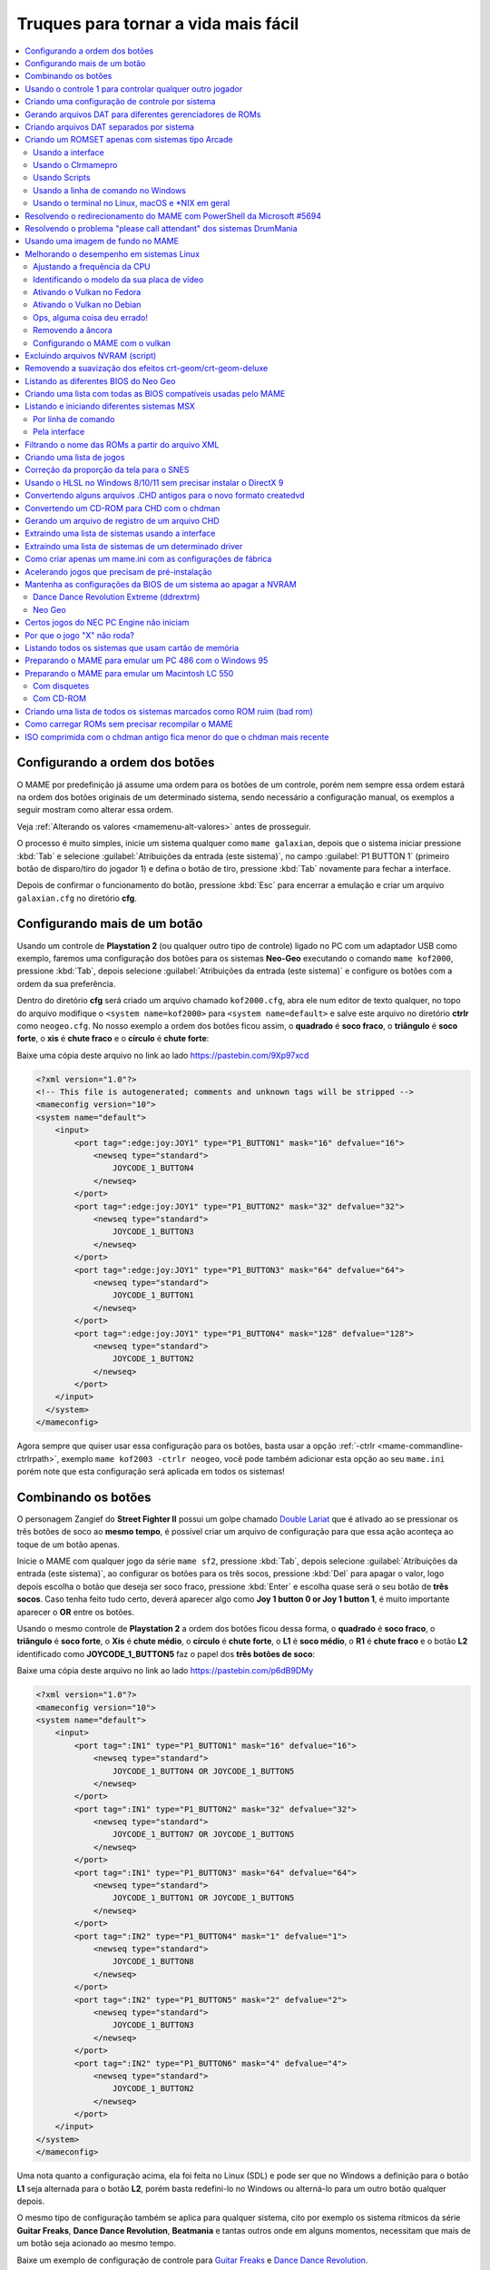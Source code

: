 .. raw:: latex

	\clearpage


.. _advanced-tricks:

Truques para tornar a vida mais fácil
=====================================

.. contents:: :local:

.. raw:: latex

	\clearpage


.. _advanced-tricks-botões-ordem:

Configurando a ordem dos botões
~~~~~~~~~~~~~~~~~~~~~~~~~~~~~~~

O MAME por predefinição já assume uma ordem para os botões de um
controle, porém nem sempre essa ordem estará na ordem dos botões
originais de um determinado sistema, sendo necessário a configuração
manual, os exemplos a seguir mostram como alterar essa ordem.

Veja :ref:`Alterando os valores <mamemenu-alt-valores>` antes de
prosseguir.

O processo é muito simples, inicie um sistema qualquer como
``mame galaxian``, depois que o sistema iniciar pressione :kbd:`Tab` e
selecione :guilabel:`Atribuições da entrada (este sistema)`, no campo
:guilabel:`P1 BUTTON 1` (primeiro botão de disparo/tiro do jogador 1) e
defina o botão de tiro, pressione :kbd:`Tab` novamente para fechar a
interface.

Depois de confirmar o funcionamento do botão, pressione :kbd:`Esc` para
encerrar a emulação e criar um arquivo ``galaxian.cfg`` no diretório
**cfg**.

.. raw:: latex

	\clearpage


.. _advanced-tricks-mais-de-um-botão:

Configurando mais de um botão
~~~~~~~~~~~~~~~~~~~~~~~~~~~~~

Usando um controle de **Playstation 2** (ou qualquer outro tipo de
controle) ligado no PC com um adaptador USB como exemplo, faremos uma
configuração dos botões para os sistemas **Neo-Geo** executando o
comando ``mame kof2000``, pressione :kbd:`Tab`, depois selecione
:guilabel:`Atribuições da entrada (este sistema)` e configure os botões com a ordem da
sua preferência.

Dentro do diretório **cfg** será criado um arquivo chamado
``kof2000.cfg``, abra ele num editor de texto qualquer, no topo do
arquivo modifique o ``<system name=kof2000>`` para
``<system name=default>`` e salve este arquivo no diretório **ctrlr**
como ``neogeo.cfg``. No nosso exemplo a ordem dos botões ficou assim, o
**quadrado** é **soco fraco**, o **triângulo** é **soco forte**, o
**xis** é **chute fraco** e o **círculo** é **chute forte**:

Baixe uma cópia deste arquivo no link ao lado
https://pastebin.com/9Xp97xcd

.. code-block:: xml

	
    <?xml version="1.0"?>
    <!-- This file is autogenerated; comments and unknown tags will be stripped -->
    <mameconfig version="10">
    <system name="default">
        <input>
            <port tag=":edge:joy:JOY1" type="P1_BUTTON1" mask="16" defvalue="16">
                <newseq type="standard">
                    JOYCODE_1_BUTTON4
                </newseq>
            </port>
            <port tag=":edge:joy:JOY1" type="P1_BUTTON2" mask="32" defvalue="32">
                <newseq type="standard">
                    JOYCODE_1_BUTTON3
                </newseq>
            </port>
            <port tag=":edge:joy:JOY1" type="P1_BUTTON3" mask="64" defvalue="64">
                <newseq type="standard">
                    JOYCODE_1_BUTTON1
                </newseq>
            </port>
            <port tag=":edge:joy:JOY1" type="P1_BUTTON4" mask="128" defvalue="128">
                <newseq type="standard">
                    JOYCODE_1_BUTTON2
                </newseq>
            </port>
        </input>
      </system>
    </mameconfig>

Agora sempre que quiser usar essa configuração para os botões, basta
usar a opção :ref:`-ctrlr <mame-commandline-ctrlrpath>`, exemplo
``mame kof2003 -ctrlr neogeo``, você pode também adicionar esta opção
ao seu ``mame.ini`` porém note que esta configuração será aplicada em
todos os sistemas!


.. _advanced-tricks-botões-combinação:

Combinando os botões
~~~~~~~~~~~~~~~~~~~~

O personagem Zangief do **Street Fighter II** possui um golpe chamado
`Double Lariat <https://streetfighter.fandom.com/wiki/Double_Lariat>`_
que é ativado ao se pressionar os três botões de soco ao
**mesmo tempo**, é possível criar um arquivo de configuração para que
essa ação aconteça ao toque de um botão apenas.

Inicie o MAME com qualquer jogo da série ``mame sf2``, pressione
:kbd:`Tab`, depois selecione
:guilabel:`Atribuições da entrada (este sistema)`, ao configurar os
botões para os três socos, pressione :kbd:`Del` para apagar o valor,
logo depois escolha o botão que deseja ser soco fraco, pressione
:kbd:`Enter` e escolha quase será o seu botão de **três socos**. Caso
tenha feito tudo certo, deverá aparecer algo como
**Joy 1 button 0 or Joy 1 button 1**, é muito importante aparecer o
**OR** entre os botões.

Usando o mesmo controle de **Playstation 2** a ordem dos botões ficou
dessa forma, o **quadrado** é **soco fraco**, o **triângulo** é **soco
forte**, o **Xis** é **chute médio**, o **círculo** é **chute forte**, o
**L1** é **soco médio**, o **R1** é **chute fraco** e o botão **L2**
identificado como **JOYCODE_1_BUTTON5** faz o papel dos **três botões de
soco**:

Baixe uma cópia deste arquivo no link ao lado
https://pastebin.com/p6dB9DMy

.. code-block:: xml

	
    <?xml version="1.0"?>
    <mameconfig version="10">
    <system name="default">
        <input>
            <port tag=":IN1" type="P1_BUTTON1" mask="16" defvalue="16">
                <newseq type="standard">
                    JOYCODE_1_BUTTON4 OR JOYCODE_1_BUTTON5
                </newseq>
            </port>
            <port tag=":IN1" type="P1_BUTTON2" mask="32" defvalue="32">
                <newseq type="standard">
                    JOYCODE_1_BUTTON7 OR JOYCODE_1_BUTTON5
                </newseq>
            </port>
            <port tag=":IN1" type="P1_BUTTON3" mask="64" defvalue="64">
                <newseq type="standard">
                    JOYCODE_1_BUTTON1 OR JOYCODE_1_BUTTON5
                </newseq>
            </port>
            <port tag=":IN2" type="P1_BUTTON4" mask="1" defvalue="1">
                <newseq type="standard">
                    JOYCODE_1_BUTTON8
                </newseq>
            </port>
            <port tag=":IN2" type="P1_BUTTON5" mask="2" defvalue="2">
                <newseq type="standard">
                    JOYCODE_1_BUTTON3
                </newseq>
            </port>
            <port tag=":IN2" type="P1_BUTTON6" mask="4" defvalue="4">
                <newseq type="standard">
                    JOYCODE_1_BUTTON2
                </newseq>
            </port>
        </input>
    </system>
    </mameconfig>

Uma nota quanto a configuração acima, ela foi feita no Linux (SDL) e
pode ser que no Windows a definição para o botão **L1** seja alternada
para o botão **L2**, porém basta redefini-lo no Windows ou alterná-lo
para um outro botão qualquer depois.

O mesmo tipo de configuração também se aplica para qualquer sistema,
cito por exemplo os sistema rítmicos da série **Guitar Freaks**,
**Dance Dance Revolution**, **Beatmania** e tantas outros onde em alguns
momentos, necessitam que mais de um botão seja acionado ao mesmo tempo.

Baixe um exemplo de configuração de controle para `Guitar Freaks
<https://pastebin.com/g1iXAB1E>`_ e `Dance Dance Revolution
<https://pastebin.com/rSc4kd5u>`_.


.. _advanced-tricks-controle1-qualquer-jogador:

Usando o controle 1 para controlar qualquer outro jogador
~~~~~~~~~~~~~~~~~~~~~~~~~~~~~~~~~~~~~~~~~~~~~~~~~~~~~~~~~

Nos sistemas onde a posição do jogador é fixo como em **Sunset Riders**,
a série **Muscle Bomber**, **Teenage Mutant Ninja Turtles**, **Teenage
Mutant Ninja Turtles - Turtles in Time** e tantas outros sistemas, é
possível utilizar o controle do jogador 1 em qualquer uma das posições
com sistemas que aceitem 2 ou mais jogadores.

Inicie o sistema que deseja configurar e siga as instruções descritas no
capítulo :ref:`advanced-tricks-mais-de-um-botão` para gerar o seu
arquivo com a configuração personalizada para o seu controle. Abra o
arquivo num editor de textos e logo no começo haverá algo do tipo
(pode variar dependendo do seu controle):

.. code-block:: xml

	
    <port tag=":P1" type="P1_JOYSTICK_LEFT" mask="1" defvalue="1">

O que nos interessa são todas as partes que definem os comando para
**P1**, no seu editor de texto pressione :kbd:`CTRL` + :kbd:`H` ou o
comando usado para substituir texto e substitua **P1** por **P2**
ficando assim:

.. code-block:: xml

	
    <port tag=":P2" type="P2_JOYSTICK_LEFT" mask="1" defvalue="1">

Salve este arquivo como ``2P.cfg`` para ser usado como jogador 2, faça o
mesmo para o jogador 3 e 4. Não foi disponibilizado aqui todas as linhas
que foram substituídas, porém, veja como fica a configuração completa
para `2P.cfg <https://pastebin.com/tSkGwMgi>`_,
`3P.cfg <https://pastebin.com/WzfRW3Zm>`_ e
`4P.cfg <https://pastebin.com/BbdTyQ3L>`_. Não custa lembrar que todos
estes arquivos devem ficar armazenados dentro do diretório **ctrlr**.

Em sistemas Linux por exemplo a diferença entre maiúsculas e minúsculas
são levadas em consideração, caso salve estes arquivos com **P**
maiúsculo, faça o mesmo ao informar o nome da configuração, caso
contrário o MAME acusará um erro dizendo que os arquivos não foram
encontrados.

Para jogar com o **Donatello** (jogador 3) no sistema **Teenage
Mutant Ninja Turtles - Turtles in Time** faça o comando::

	mame tmnt2 -ctrlr 3P

Para inserir o crédito para o jogador 3 (Coin 3) pressione
:kbd:`7`, a partida deve iniciar com o **Donatello** ao clicar em
qualquer um dos botões do controle, abaixo tem uma colinha para
facilitar, para ver a listagem completa consulte o capítulo
:ref:`mamemenu`.

.. tabularcolumns:: |l|c|c|c|c|

.. list-table:: Colinha básica.
   :header-rows: 1

   * - Descrição
     - Jogador 1
     - Jogador 2
     - Jogador 3
     - Jogador 4
   * - **Crédito**
     - 5
     - 6
     - 7
     - 8
   * - **Início da Partida**
     - 1
     - 2
     - 3
     - 4

Repare que há sistemas como as da série **Muscle Bomber** por exemplo, é
preciso pressionar os botões relacionados ao inicio da partida de cada
jogador e não apenas pressionar os botões do controle para iniciar a
partida.


.. _advanced-tricks-configuração-controle-por-maquina:

Criando uma configuração de controle por sistema
~~~~~~~~~~~~~~~~~~~~~~~~~~~~~~~~~~~~~~~~~~~~~~~~

No exemplo de :ref:`configuração de botões
<advanced-tricks-mais-de-um-botão>` aprendemos como mapear os botões
de um controle para um determinado sistema, no entanto, um sistema pode
ter sistemas com diferentes configurações de botões, se pegarmos o
driver CPS1 por exemplo, o jogo **Street Fighter II** utiliza 6 botões
já o jogo **Final Fight** utiliza apenas 2 e ambos compartilham o mesmo
driver **CPS1**. Apesar da dica ter facilitado bastante a configuração
do controle para os sistemas que usam 6 botões, ela não irá funcionar
com todos os outros.

Para criar um mapa customizado para **Final Fight** por exemplo, siga as
instruções descritas em :ref:`advanced-tricks-mais-de-um-botão`, porém
usando o sistema **Final Fight** (``mame ffight``), uma vez que os
botões forem definidos e você sair do MAME, encontre o arquivo
``ffight.cfg`` no diretório **cfg** e faça as alterações necessárias.
Copie-o para o diretório **ctrlr** como ``ffight.cfg``. Entre no
diretório **ini** e crie um arquivo chamado ``ffight.ini``, abra-o num
editor de texto e adicione::

	ctrlr ffight

Salve e saia do editor, agora sempre que o sistema **Final Fight** for
iniciado, ele usará o novo mapa de configuração dos botões que foi
criado só para ele.

Repare que não é necessário que o arquivo de configuração tenha o mesmo
nome da sistema, é possível renomear estes arquivos como por exemplo,
``2-botoes.cfg``, ``3-botoes.cfg``, ``4-botoes.cfg`` e compartilhar
estas configurações conforme necessário.


.. _advanced-tricks-dat-sistema:

Gerando arquivos DAT para diferentes gerenciadores de ROMs
~~~~~~~~~~~~~~~~~~~~~~~~~~~~~~~~~~~~~~~~~~~~~~~~~~~~~~~~~~

Arquivos DAT são usados por gerenciadores de ROMs como
`RomCenter (Windows) <http://romcenter.com/>`_,
`RomVault (Linux e Windows) <http://www.romvault.com/>`_,
`Romulus (Windows) <https://romulus.cc>`_,
`Clrmamepro (Windows) <http://mamedev.emulab.it/clrmamepro/>`_,
`Clrmamepro (Mac) <http://www.emulab.it/>`_ dentre outros que aferem a
validade de cada arquivo existente dentro de um arquivo ROM
identificando o CRC e SHA1 de cada um, dentre outras funções.

Execute o MAME com o comando::

	mame -listxml >mame.xml

Baixe o `DatUtil <http://www.logiqx.com/Tools/DatUtil/>`_, extraia-o no
mesmo diretório do MAME e execute o comando::

	datutil mame.xml

Será criado o arquivo ``datutil.dat``.


Criando arquivos DAT separados por sistema
~~~~~~~~~~~~~~~~~~~~~~~~~~~~~~~~~~~~~~~~~~

Para criar um DAT para o sistema CPS1 (**cps1.dat**) compatível com o
**Clrmamepro** faça o comando::

	datutil.exe -G cps1.cpp -o cps1.dat -f cmp datutil.dat

Para o sistema CPS2::

	datutil.exe -G cps2.cpp -o cps2.dat -f cmp datutil.dat

Para o sistema Neo-Geo::

	datutil.exe -G neogeo.cpp -o neogeo.dat -f cmp datutil.dat

Para uma lista de Neo-Geo sem clones::

	datutil.exe -G neogeo.cpp -o neogeo.dat -r -f cmp datutil.dat

.. tip::

	A estrutura interna do MAME para a criação de projetos foi
	modificada depois `desta alteração <https://github.com/mamedev/mame/commit/cf11b3330261aea407a36911048f3835b7a48f31>`_.
	Assim, em vez de usar ``-G neogeo.cpp`` (por exemplo), é preciso
	usar ``neogeo/neogeo.cpp`` para que o ``datutil`` consiga
	identificar e criar o respectivo arquivo dat, caso contrário, ele
	aponta um erro na criação do arquivo. Para identificar a
	nomenclatura correta do driver, utilize a opção
	:ref:`-ls <mame-commandline-listsource>` seguido do nome do sistema,
	para o **Street Fighter II** (``mame -ls sf2``), por exemplo, a
	opção retorna ``capcom/cps1.cpp``. Esta deve ser a opção usada com o
	``datutil`` nas versões mais novas do MAME a partir da versão
	**0.246**.

E assim por diante, para criar um DAT em formato **RomCenter** troque o
``cmp`` por ``rc``, para **RomCenter 2** use ``rc2`` e para criar um
arquivo XML genérico aceito pelos outros gerenciadores use ``gx`` ou
``generic``. Para mais informações sobre outros formatos leia o arquivo
**Readme.txt** que acompanha o DatUtil, para ver alguns outros exemplos
práticos do programa, acesse `este link
<https://forum.recalbox.com/topic/4537/tutorial-datutil>`_.

Estes mesmos arquivos ``neogeo.dat``, ``cps2.dat`` e qualquer outro que
for criado poderá ser utilizado pelos gerenciadores de ROMs para
construir um ROM SET para cada um destes sistemas. É uma maneira muito
mais fácil de se separar as ROMs do que ter que fazer e
:ref:`usar scripts <arma-separando-roms>`. No entanto, apesar de ser
mais fácil utilizar um gerenciador, repare que é bem genérico. O uso de
scripts permitem que a separação seja bem mais específica caso seja
necessário.

.. raw:: latex

	\clearpage


.. _advanced-tricks-criando-romset:

Criando um ROMSET apenas com sistemas tipo Arcade
~~~~~~~~~~~~~~~~~~~~~~~~~~~~~~~~~~~~~~~~~~~~~~~~~

Umas das maneiras de se criar tal ROMSET é baixando o código-fonte e
compilando o MAME com a opção ``SUBTARGET=arcade``, isso fará com que o
MAME funcione e exiba apenas uma lista com sistemas classificados
internamente como "*arcade*", simples assim. Para mais informações leia
o capítulo :ref:`compiling-MAME`.


.. _advanced-tricks-using-mame-interface:

Usando a interface
------------------

Para aqueles que não estão familiarizados(as) com o processo de
compilação, só utilizam a versão oficial do MAME e que também não
tenham interesse em montar todo um ambiente de desenvolvimento só para
isso, é possível criar essa lista através da interface do MAME, o que
facilita muito a nossa vida.

* Faça o download da última versão do arquivo ``category.ini`` no site
  `Progetto-Snaps <http://www.progettosnaps.net/renameset/>`_ e extraia
  o diretório **folders** dentro do diretório do MAME.
* Inicie o MAME, no lado esquerdo da interface selecione
  :guilabel:`Categoria`, em :guilabel:`Arquivo` escolha
  :guilabel:`Working Arcade Clean.ini`, em :guilabel:`Incluir Clones`
  escolha :guilabel:`Não` e clique em :guilabel:`Retorna ao menu
  anterior`.
* No topo da interface, clique com o mouse no ícone do disquete para
  exportar a lista e escolha :guilabel:`Exporta a lista em formato XML
  (igual -listxml)`, depois de alguns segundos será gerado um arquivo
  **exported.xml** dentro do diretório **ui**.
* Assim como foi explicado no
  :ref:`capítulo anterior <advanced-tricks-dat-sistema>`, é possível usar
  o *DatUtil* para transformar o arquivo XML num arquivo DAT compatível
  com um dos gerenciadores listados no capítulo anterior ou utilizar
  diretamente o arquivo XML nos gerenciadores que não dependam de um
  arquivo DAT (como o Clrmamepro).
* Convertendo ou não o arquivo XML em DAT, use o seu gerenciador
  preferido para **reconstruir (Rebuild)** as ROMs, usando o diretório
  onde as suas ROMs se encontram e com o destino o diretório onde deseja
  ter somente as ROMs de arcade.

.. raw:: latex

	\clearpage


.. _advanced-tricks-using-clrmamepro:

Usando o Clrmamepro
-------------------

O **Clrmamepro** é apenas um dos diversos programas disponíveis para
gerenciar as suas ROMs, o exemplo abaixo mostra como usar o arquivo XML
gerado no passo anterior para **reconstruir (Rebuild)** o seu ROMSET
apenas com ROMs arcade.

* Baixe e instale o `Clrmamepro <https://mamedev.emulab.it/clrmamepro/>`_
  é importante saber em qual diretório ele foi instalado!
* Renomeie o arquivo **exported.xml** que está dentro do diretório
  **ui** para **arcade-clean.xml** assim é possível ter um controle do
  arquivo que está sendo carregado.
* Localize o diretório onde o *Clrmamepro* foi instalado e copie o
  arquivo **arcade-clean.xml** para dentro do diretório **datfiles**.
* Rode o *Clrmamepro* no campo direito onde diz **Profile** deve estar
  vazio.

.. figure:: images/Clrmamepro-add-dat.png
	:width: 300
	:align: center
	:figclass: align-center
	:alt: Add DatFile

* Clique em :guilabel:`Add DatFile...` e selecione o arquivo
  ``arcade-clean.xml``, na próxima tela apenas clique em :guilabel:`OK`.
* Clique em :guilabel:`Load / Update`, na próxima tela selecione
  :guilabel:`Default`.

.. figure:: images/Clrmamepro-load.png
	:width: 300
	:align: center
	:figclass: align-center
	:alt: Load Update

* Durante a leitura deve aparecer alguns erros do tipo
  :guilabel:`DatFile Problem`, apenas clique em :guilabel:`OK TO ALL`.
* Ao concluir clique no ícone :guilabel:`Rebuilder`.

.. figure:: images/Clrmamepro-rebuilder.png
	:width: 250
	:align: center
	:figclass: align-center
	:alt: rebuilder

.. raw:: latex

	\clearpage

* Sem alterar nenhuma das opções, vá em :guilabel:`Source` e selecione o
  diretório onde se encontram todas as suas ROMs. Em
  :guilabel:`Destination` selecione o diretório de destino onde será
  criada a sua nova *ROMSET*.

.. figure:: images/Clrmamepro-rebuilder-screen.png
	:width: 300
	:align: center
	:figclass: align-center
	:alt: rebuilder screen

* **ATENÇÃO! Não escolha o mesmo diretório de origem**, escolha um
  diretório completamente diferente e se possível que seja em outro HDD,
  cartão de memória, pen-drive, etc!
* Clique em :guilabel:`Rebuild...` para iniciar e aguarde pois
  dependendo da quantidade de arquivos todo o processo será demorado.

Ao final do processo você terá um *ROMSET* apenas com as ROMs dos
sistemas arcades, o mesmo pode ser feito para qualquer outro sistema,
Mega Drive/Genesis, SNES, o céu é o limite!


.. _advanced-tricks-using-scripts:

Usando Scripts
--------------

Uma outra maneira para obter o mesmo resultado é através da utilização
de pequenos *scripts* usando a linha de comandos, apesar de ser um
processo mais manual e um pouco trabalhoso, o processo acaba sendo mais
poderoso pois permite que a filtragem e a seleção dos arquivos possa ser
mais refinada e podendo ser utilizada em qualquer sistema operacional e
não algo exclusivo do Windows apenas.

* Faça o download da última versão do arquivo ``category.ini`` no site
  `Progetto-Snaps <http://www.progettosnaps.net/renameset/>`_.
* Abra e extraia apenas o arquivo ``Working Arcade.ini``.
* Apague tudo e deixe apenas o que estiver depois de ``[ROOT_FOLDER]``.
* Salve este arquivo modificado como ``arcade.txt``.


.. _advanced-tricks-command-windows:

Usando a linha de comando no Windows
------------------------------------

Abra o prompt de comando no mesmo diretório onde se encontra o arquivo
``arcade.txt`` defina o caminho completo para onde deseja copiar os
arquivos::

	set DST=H:\arcade-roms

Seguido do comando abaixo::

	for /F %f in ('type arcade.txt') do @echo G:\roms\%f.zip >> caminho-roms.txt

O comando acima vai ler todos os nomes dos sistemas em ``arcade.txt``,
incluir o caminho completo onde estão armazenadas as suas ROMs,
adicionar o nome do sistema + a extensão .zip e por fim redirecionar a
saída para o arquivo ``caminho-roms.txt``.

.. raw:: latex

	\clearpage

Execute o comando abaixo para realizar a cópia dos arquivos com base na
lista que acabamos de criar::

	for /F %f in ('type caminho-roms.txt') do copy %f %DST%

Assim como no comando acima, o arquivo ``caminho-roms.txt`` será lido e
posteriormente irá alimentar o comando ``copy`` com o devido caminho e
o destino ``H:\arcade-roms``.


.. _advanced-tricks-others:

Usando o terminal no Linux, macOS e \*NIX em geral
--------------------------------------------------

Como descrito acima, abra o terminal no mesmo diretório onde se encontra
o arquivo ``arcade.txt`` e defina o diretório de destino::

	export DST=/mnt/usb/arcade-roms

É necessário converter o formato do arquivo de Windows (quebra de linha
**CRLF**) para um formato compatível com \*nix (quebra de linha
**LF**), caso contrário a lista ficará toda bagunçada::

	sed -i 's/\r//g' arcade.txt

Execute o comando abaixo para gerar o arquivo ``caminho-roms.txt`` onde
**/home/mame/roms** é o caminho completo onde as ROMs estão
armazenadas::

	for f in $(< arcade.txt); do echo /home/mame/roms/"$f".zip; done > caminho-roms.txt

Execute o comando abaixo para fazer a cópia dos arquivos::

	for f in $(< caminho-roms.txt); do cp "$f" "$DST"; done

Para separar um *ROMSET* com todas as *ROMs* para **Neo Geo** usando
apenas o terminal, crie o ``mame.xml`` com o comando::

	mame -lx > mame.xml

Faça o comando abaixo para criar uma lista destas ROMs nas versões
anteriores do **MAME 0.246**::

	cat mame.xml | grep 'sourcefile="neogeo.cpp"' | sed -rn 's/.* name="([a-z0-9]+)" .*/\1/p' | awk '!seen[$0]++' | sort -d > maquinas

Para novas versões após a versão **0.246**::

	cat mame.xml | grep 'sourcefile="neogeo/neogeo.cpp"' | sed -rn 's/.* name="([a-z0-9]+)" .*/\1/p' | awk '!seen[$0]++' | sort -d > maquinas

O primeiro comando ``cat mame.xml`` lista o arquivo ``mame.xml``, o
segundo comando filtra as linhas que contém
``sourcefile="neogeo/neogeo.cpp"``, o terceiro
``sed -rn 's/.* name="([a-z0-9]+)" .*/\1/p'`` seleciona os nomes, o
quarto comando ``awk '!seen[$0]++'`` remove os itens repetidos, o último
``sort -d`` organiza a lista em ordem alfabética e por último
``> maquinas`` redireciona todo o processamento para o arquivo
``maquinas``.

Dentro do arquivo ``maquinas`` nós teremos uma lista que inclui os
clones e a BIOS::

	2020bb
	2020bba
	2020bbh
	3countb
	...

Usando o mesmo exemplo, porém, criando uma lista **sem clones** e
**sem BIOS**, use o comando abaixo::

	cat mame.xml | grep 'romof="neogeo"' | sed -rn 's/.* name="([a-z0-9]+)" .*/\1/p' | awk '!seen[$0]++' | sort -d > maquinas

Assim teremos a seguinte lista::

	2020bb
	3countb
	alpham2
	androdun
	...

Agora com ou sem clones, geramos o arquivo com o caminho completo para
as *ROMs* que nós queremos::

	while read maquinas; do echo /media/mame/roms/"$maquinas".zip ; done < maquinas > lista-roms

O arquivo ``maquinas`` alimenta ``maquinas`` do ``while read`` que vai
substituindo os valores da lista em ``"$maquinas"`` assim que eles vão
sendo concluídos e no final redireciona a nossa lista pronta para
``lista-roms``. Isso gera a seguinte lista::

	/media/mame/roms/2020bb.zip
	/media/mame/roms/3countb.zip
	/media/mame/roms/alpham2.zip
	/media/mame/roms/androdun.zip
	...

Com a lista em mãos, supondo que eu queira criar uma pasta exclusiva
para *ROMs* de *Neo Geo* como por exemplo **/home/mame/roms/neogeo**,
primeiro eu crio o diretório com ``mkdir /home/mame/roms/neogeo`` e em
seguida, posso usar o comando abaixo para copiar todas as *ROMs* para
dentro desta pasta::

	while read copy ; do cp "$copy" /home/mame/roms/neogeo ; done < lista-roms

Assim como no exemplo anterior, ``copy`` de ``while read`` é alimentado
por ``lista-roms`` que vai substituindo os valores da lista em
``"$copy"`` assim que eles vão sendo concluídos e copiando os arquivos
da lista para ``/home/mame/roms/neogeo``.

Ao final, nós teremos todas as *ROMs* de *Neo Geo* dentro da pasta
escolhida. Note porém que o processo não é 100% perfeito para todos os
sistemas e talvez seja necessário verificar as *ROMs* com o seu
:ref:`gerenciador de ROM <advanced-tricks-dat-sistema>` preferido. Com
o Windows, é preferível gerar um arquivo DAT (neogeo.dat) como explicado
em :ref:`Criando arquivos DAT separados por sistema <advanced-tricks-dat-sistema>`
e depois usar o Clrmamepro para verificar se todas as ROMs foram mesmo
corretamente copiadas.


.. _advanced-tricks-powershell-redirect:

Resolvendo o redirecionamento do MAME com PowerShell da Microsoft #5694
~~~~~~~~~~~~~~~~~~~~~~~~~~~~~~~~~~~~~~~~~~~~~~~~~~~~~~~~~~~~~~~~~~~~~~~

Ao redirecionar a saída do MAME com o comando :ref:`-listxml / -lx
<mame-commandline-listxml>` usando o PowerShell da Microsoft, a saída
tem o dobro de tamanho se comparado com a saída do mesmo comando ao se
utilizar o terminal do Linux, macOS ou o comando prompt do Windows. [#]_

Segundo mostra `este artigo
<https://devblogs.microsoft.com/powershell/outputencoding-to-the-rescue/>`_
hospedado num blog de desenvolvimento da Microsoft, a codificação
predefinida do PowerShell não é UTF-8, originalmente ele vem
como `us-ascii <https://en.wikipedia.org/wiki/Code_page_20127>`_:

.. code-block:: kconfig

	$OutputEncoding
	
	IsSingleByte      : True
	BodyName          : us-ascii
	EncodingName      : US-ASCII
	HeaderName        : us-ascii
	WebName           : us-ascii
	WindowsCodePage   : 1252
	IsBrowserDisplay  : False
	IsBrowserSave     : False
	IsMailNewsDisplay : True
	IsMailNewsSave    : True
	EncoderFallback   : System.Text.EncoderReplacementFallback
	DecoderFallback   : System.Text.DecoderReplacementFallback
	IsReadOnly        : True
	CodePage          : 20127

Ao fazer o redirecionamento, a saída é codificada para
`iso-10646-ucs-2 BOM <https://en.wikipedia.org/wiki/ISO_10646>`_, isso
faz com que cada caractere comum seja armazenado com 2 bytes. Geralmente
o UTF-8 por exemplo utiliza de 1 a 4 bytes para caracteres
`diacríticos <https://pt.wikipedia.org/wiki/Diacrítico>`_, assim como
caracteres Cirílico, Grego, etc.

Para arrumar apenas o redirecionamento ``>`` ou ``>>`` faça o comando no
terminal do PowerShell:

.. code-block:: kconfig

	$PSDefaultParameterValues['Out-File:Encoding'] = 'utf8'

Para mudar a codificação de todo o terminal, faça o comando:

.. code-block:: kconfig

	$OutputEncoding = [Console]::OutputEncoding = [Text.UTF8Encoding]::UTF8

Um exemplo de como agora fica a codificação do terminal:

.. code-block:: kconfig

	$OutputEncoding
	
	BodyName          : utf-8
	EncodingName      : Unicode (UTF-8)
	HeaderName        : utf-8
	WebName           : utf-8
	WindowsCodePage   : 1200
	IsBrowserDisplay  : True
	IsBrowserSave     : True
	IsMailNewsDisplay : True
	IsMailNewsSave    : True
	IsSingleByte      : False
	EncoderFallback   : System.Text.EncoderReplacementFallback
	DecoderFallback   : System.Text.DecoderReplacementFallback
	IsReadOnly        : True
	CodePage          : 65001

Qualquer uma das opções funcionam, não é necessário usar as duas. Para
mais informações `veja este post
<https://devblogs.microsoft.com/scripting/understanding-the-six-powershell-profiles/>`_
para saber localizar os perfis do PowerShell no Windows e alternar estes
valores para que fiquem permanentes ou que sejam executados sempre que
uma seção do PowerShell seja iniciada.

.. raw:: latex

	\clearpage


.. _advanced-tricks-drummania:

Resolvendo o problema "please call attendant" dos sistemas DrumMania
~~~~~~~~~~~~~~~~~~~~~~~~~~~~~~~~~~~~~~~~~~~~~~~~~~~~~~~~~~~~~~~~~~~~

Os sistemas **DruMania 4th Mix** em diante não iniciam e param numa
tela de erro como mostra a imagem abaixo:

.. figure:: images/drummania-attendant.png
	:width: 400
	:align: center
	:figclass: align-center
	:alt: Mensagem de erro

Existem duas maneiras de resolver o problema, aplicando um patch na
imagem o que altera a sua integridade ou usando um **cheat**. Crie os
arquivos abaixo dentro do diretório **cheat**, estes arquivos não são de
minha autoria e desconheço o autor original, caso alguém conheça, entre
em contato que o devido crédito será dado.

**drmn4m.xml**

.. code-block:: xml

	<mamecheat version="1">
		<cheat desc="Please Call Attendant Fix">
			<script state="run">
				<action>maincpu.pd@80047F24=00000000</action>
			</script>
		</cheat>
	</mamecheat>

https://pastebin.com/JyaTSr4c

**drmn5m.xml**

.. code-block:: xml

	<mamecheat version="1">
		<cheat desc="Please Call Attendant Fix">
			<script state="run">
				<action>maincpu.pd@8003BAF8=00000000</action>
			</script>
		</cheat>
	</mamecheat>

https://pastebin.com/dTQMeJB1

.. raw:: latex

	\clearpage

**drmn6m.xml**

.. code-block:: xml

	<mamecheat version="1">
		<cheat desc="Please Call Attendant Fix">
			<script state="run">
				<action>maincpu.pd@8004F6E0=00000000</action>
				<action>maincpu.pd@8004F740=00000000</action>
			</script>
		</cheat>
	</mamecheat>

https://pastebin.com/tRAFhfaS

**drmn7m.xml**

.. code-block:: xml

	<mamecheat version="1">
		<cheat desc="Please Call Attendant Fix">
			<script state="run">
				<action>maincpu.pd@80073F84=00000000</action>
				<action>maincpu.pd@80073FE4=00000000</action>
				<action>maincpu.pd@800E1B64=10000017</action>
			</script>
		</cheat>
	</mamecheat>

https://pastebin.com/LtMyNZ7i

**drmn7ma.xml**

.. code-block:: xml

	<mamecheat version="1">
		<cheat desc="Please Call Attendant Fix">
			<script state="run">
				<action>maincpu.pd@8006170C=00000000</action>
				<action>maincpu.pd@8006176C=00000000</action>
			</script>
		</cheat>
	</mamecheat>

https://pastebin.com/MyX6scPk

**drmn8m.xml**

.. code-block:: xml

	<mamecheat version="1">
		<cheat desc="Please Call Attendant Fix">
			<script state="run">
				<action>maincpu.pd@800A4544=00000000</action>
				<action>maincpu.pd@800A45A4=00000000</action>
				<action>maincpu.pd@800E35F0=10000017</action>
			</script>
		</cheat>
	</mamecheat>

https://pastebin.com/LGTnUd4Y

.. raw:: latex

	\clearpage

**drmn9m.xml**

.. code-block:: xml

	<mamecheat version="1">
		<cheat desc="Please Call Attendant Fix">
			<script state="run">
				<action>maincpu.pd@800B92C0=00000000</action>
				<action>maincpu.pd@800B9320=00000000</action>
				<action>maincpu.pd@80106634=10000017</action>
			</script>
		</cheat>
	</mamecheat>

https://pastebin.com/at99MLqz

**drmn10m.xml**

.. code-block:: xml

	<mamecheat version="1">
		<cheat desc="Please Call Attendant Fix">
			<script state="run">
				<action>maincpu.pd@800BC854=00000000</action>
				<action>maincpu.pd@800BC8B4=00000000</action>
				<action>maincpu.pd@8010C4F4=10000017</action>
			</script>
		</cheat>
	</mamecheat>

https://pastebin.com/EaJes6Eh

.. raw:: latex

	\clearpage


.. _advanced-tricks-imagem-fundo:

Usando uma imagem de fundo no MAME
~~~~~~~~~~~~~~~~~~~~~~~~~~~~~~~~~~

É possível utilizar uma imagem de fundo no MAME que é exibida na
interface como um papel de parede, somado com a opção de customização, é
possível alterar a aparência da sua interface. Escolha a imagem que
deseja usar em formato ``.jpg`` ou ``.png`` e renomeie o arquivo para
``background.jpg`` ou ``background.png``, cuidado para não usar imagens
muito pesadas, prefira o formato ``.jpg``.

Ao iniciar o MAME vá em :guilabel:`Definições gerais`,
:guilabel:`Opções diversas` e ative a opção
:guilabel:`Usa uma imagem como plano de fundo`.

Para ter uma interface com cores diferentes ao do padrão do MAME,
experimente a configuração abaixo, ela usa uma paleta de cores do filme
Tron::

	# UI OPTIONS
	#
	infos_text_size           0.700000
	font_rows                 37
	hide_main_panel           0
	ui_border_color           ffb7e7eb
	ui_bg_color               c8022f35
	ui_clone_color            ff808080
	ui_dipsw_color            ff03d2d8
	ui_gfxviewer_color        ef101030
	ui_mousedown_bg_color     9470b3d0
	ui_mousedown_color        fffa26ec
	ui_mouseover_bg_color     70276e84
	ui_mouseover_color        ff25b9a9
	ui_selected_bg_color      ef047289
	ui_selected_color         ff03d2d8
	ui_slider_color           ffffffff
	ui_subitem_color          ffffffff
	ui_text_bg_color          ef000000
	ui_text_color             ffffffff
	ui_unavail_color          ff404040

Salve estas opções no arquivo ``ui.ini`` no Windows e no Linux fica em
``~/.mame/ui.ini``.

Caso queira brincar com as cores, eu gosto do site
`Hex Colors Tools <https://www.hexcolortool.com/>`_.
No site é possível você entrar com o valor de cores em hex (#000000) e
ela oferece a possibilidade de variar a cor para mais claro ou mais
escuro em intervalos de 10% ou um outro valor qualquer.

Já para a combinação das cores é necessário saber sobre cores primárias,
cores frias, quentes, monocromáticas, análogas, saber como utilizar o
círculo cromático (dentre outras ferramentas) etc. Um tópico desta
natureza daria um livro (ou mais de um livro) só sobre o assunto, logo
este tópico não é coberto por este documento, no entanto, deixo algumas
sugestões de leitura como `combinando cores 1
<https://www.treinaweb.com.br/blog/voce-sabe-como-combinar-cores>`_,
`combinando cores 2 <https://www.publicitarioscriativos.com/descubra-de-
uma-vez-por-todas-como-utilizar-o-circulo-cromatico/>`_,
`combinando cores 3 <https://www.canva.com/colors/color-wheel/>`_, isso
sem falar nas centenas de milhares de vídeos no YouTube sobre o assunto.

Já em termos de ferramentas eu gosto bastante da `Paletton
<https://paletton.com>`_ e a `Adobe
<https://color.adobe.com/pt/create/color-wheel>`_.

Infelizmente a customização das cores da interface do MAME é muito
limitada pois alguma cores são fixas como o verde que fica no título das
janelas ou o texto verde das opções que estão ligadas, aquele azul da
seleção das ROMs, etc.

.. raw:: latex

	\clearpage


.. _advanced-tricks-performance:

Melhorando o desempenho em sistemas Linux
~~~~~~~~~~~~~~~~~~~~~~~~~~~~~~~~~~~~~~~~~

Os sistemas como **Dance Dance Revolution**, **Guitar Freaks**,
**DrumMania** dentre outros no Windows, eles funcionam sem qualquer
problema,  porém sofrem com diversos problemas no Linux, um dos motivos
é a configuração "padrão" que "vem de fábrica". Geralmente o seu sistema
Linux vem configurado em modo de economia de energia, drivers genéricos
e configurações básicas para o seu hardware, claro que não podemos nos
esquecer que o MAME é um ávido consumidor de recursos de hardware,
logo, quanto melhor, bem configurado e mais recente for o seu hardware
melhor será a sua experiência com o MAME. A melhoria no desempenho
contudo não será absoluta, extrairemos o melhor possível porém este
desempenho se limita ao desenvolvimento do MAME, se os drivers
responsáveis pelo sistema em questão já foram concluídos ou não, se o
desenvolvimento da emulação como um todo já foi concluído ou não, etc.

Os testes foram realizados com o **Debian 11.5** (Buster) e o
**Fedora 33** usando uma **AMD Radeon HD 7750** porém as configurações
descritas aqui devem ser compatíveis com outras distribuições Linux ou
talvez sirva como um guia para outros modelos de placas de vídeo. Não
entraremos nas questões de instalação de pacotes dada a complexidade de
cobrir todas as sua dependências e sim apenas na configuração.

.. tip::

	Tenha certeza de utilizar uma versão mais recente do Linux e do
	MAME!

.. tip::

	Considere o site `pkg.org <https://pkgs.org>`_ para pesquisar os
	pacotes para a sua distribuição.

.. warning::

	Antes de prosseguir saiba que dependendo da versão do driver amdgpu
	que você estiver usando ele pode **não ter áudio HDMI**, será
	preciso usar a sua placa de som ou fones de ouvidos.


.. _advanced-tricks-performance-cpu:

Ajustando a frequência da CPU
-----------------------------

O modo de economia de energia do processador pode atrapalhar bastante o
desempenho do MAME, incluindo a lentidão de alguns jogos quando rodados
no Linux que rodam sem lentidão no Windows, assim como, jogos que ficam
com o áudio falhando ou picotando.

Para ver em que modo o seu processador está rodando, execute o comando
abaixo no seu terminal::

	cat /sys/devices/system/cpu/cpu*/cpufreq/scaling_governor

O padrão para a maioria dos casos é ``conservative``, isso faz com que a
frequência do seu processador `seja mantida no mínimo <https://www.kernel.org/doc/html/v6.0/admin-guide/pm/cpufreq.html#conservative>`_,
conservando energia, porém, atrapalhando o desempenho geral da emulação.

Para alterar isso, no Debian instale o pacote ``linux-cpupower``::

	sudo apt install linux-cpupower

No Fedora, instale o ``kernel-tools``::

	sudo dnf install kernel-tools

Acesse o site `pkgs.org <https://pkgs.org/>`_ para identificar em qual
pacote vem o ``cpupower`` para a sua distro. 

Um vez instalado, rode o comando abaixo para identificar quais os modos
o seu processador suporta::

    sudo cpupower frequency-info
    analisando o CPU 0:
      driver: acpi-cpufreq
      CPUs que rodam na mesma frequência de hardware: 0
      CPUs que precisam ter suas frequências coordenadas por software: 0
      maior latência de transição: 4.0 us
      limites do hardware: 1.40 GHz - 4.00 GHz
      available frequency steps:  4.00 GHz, 3.40 GHz, 2.80 GHz, 2.10 GHz, 1.40 GHz
      reguladores do cpufreq disponíveis: performance schedutil
      política de frequência atual deve estar entre 1.40 GHz e 4.00 GHz.
                      O regulador "performance" deve decidir qual velocidade usar
                      dentro desse limite.
      current CPU frequency: 4.00 GHz (asserted by call to hardware)
      boost state support:
        Supported: yes
        Active: yes
        Boost States: 2
        Total States: 7
        Pstate-Pb0: 4200MHz (boost state)
        Pstate-Pb1: 4100MHz (boost state)
        Pstate-P0:  4000MHz
        Pstate-P1:  3400MHz
        Pstate-P2:  2800MHz
        Pstate-P3:  2100MHz
        Pstate-P4:  1400MHz

No nosso caso podemos utilizar ``performance`` e ``schedutil``, o modo
``performance`` faz com que o processador rode com a sua frequência
máxima, no nosso caso, **4000MHz**. Já o modo ``schedutil`` faz com que
a frequência do processador varie conforme a demanda.

Para alterar o modo, execute o comando abaixo::

	sudo cpupower -c all frequency-set -g schedutil

É possível deixar como ``performance`` porém lembre-se, neste modo o
processador sempre vai trabalhar com a frequência máxima, ainda que
nada esteja sendo feito no seu computador, causando um aquecimento e um
consumo extra de energia sem qualquer necessidade. O modo ``schedutil``
é o melhor dos dois mundos pois acelera a frequência do processador
quando for preciso e reduz ao mínimo quando nada estiver sendo feito.

Em sistemas com KDE e Gnome, é possível ir nas configurações de
**energia** do sistema e escolher a opção :guilabel:`balanceado`, que
também define o modo de operação do processador como ``schedutil``.

Acesse a `documentação do kernel <https://www.kernel.org/doc/html/v6.0/admin-guide/pm/cpufreq.html>`_
para obter mais informações estas e outras opções do o gerenciamento de
energia do kernel.


.. _advanced-tricks-performance-gpu:

Identificando o modelo da sua placa de vídeo
--------------------------------------------

No terminal execute o comando::

	lspci |grep VGA
	01:00.0 VGA compatible controller: Advanced Micro Devices, Inc.
	[AMD/ATI] Cape Verde PRO [Radeon HD 7750/8740 / R7 250E]

O que nos interessa é o nome do *chipset* da placa **Cape Verde**, ela é
da família **Southern Islands** ou **SI**. Consulte `a lista completa
<https://en.wikipedia.org/wiki/List_of_AMD_graphics_processing_units#Fea
tures_Overview>`_.

Confira qual o driver que está sendo utilizado no momento::

	lspci -vs 01:00.0|grep driver
	Kernel driver in use: radeon

.. raw:: latex

	\clearpage


.. _advanced-tricks-performance-vulkan-fedora:

Ativando o Vulkan no Fedora
---------------------------

Nem todos os pacotes e as suas respectivas dependências estão listadas,
rode o comando abaixo para instalar os pacotes necessários::

	sudo dnf install linux-firmware xorg-x11-drv-amdgpu vulkan-tools vulkaninfo radeontop mesa-vulkan-drivers mesa-dri-drivers tuned glx-utils

É preciso passar alguns parâmetros para o kernel no arquivo
``/etc/default/grub``, na opção ``GRUB_CMDLINE_LINUX`` deve haver algo
do tipo::

	GRUB_CMDLINE_LINUX="rhgb quiet"

Adicione as opções para a sua placa de vídeo, para o nosso exemplo eles
seriam::

	GRUB_CMDLINE_LINUX="rhgb quiet pcie_aspm.policy=performance radeon.si_support=0 amdgpu.si_support=1 modprobe.blacklist=radeon amdgpu.gpu_recovery=1 amdgpu.pcie_gen2=1 amdgpu.dpm=1"

.. warning::

	Observe que independente de como a linha acima apareça aqui neste
	documento, ela é direta e contínua!

* **pcie_aspm.policy**

    Desliga o gerenciamento de energia dos slots PCIe e permite que os
    dispositivos conectados a ele trabalhem com o máximo desempenho. Os
    valores válidos são ``default``, ``powersave`` e ``performance``,
    por predefinição o sistema usa economia de energia.

* **radeon.si_support**

    Ativa (1) ou desativa (0) o suporte ao driver **radeon**.

* **amdgpu.si_support**

    Ativa (1) ou desativa (0) o suporte ao driver **amdgpu**.

* **modprobe.blacklist**

    Evita que o kernel carregue o driver **radeon**.

* **amdgpu.gpu_recovery**

    Caso a sua placa de vídeo trave por algum motivo qualquer deixando a
    sua tela parada, o mecanismo de recuperação entra em ação.

* **amdgpu.pcie_gen2**

    Impõem o uso da geração da PCIe mais recente, não use se a sua
    placa-mãe e a placa de vídeo não forem compatíveis.

* **amdgpu.dpm**

    Gerenciamento dinâmico de energia, faz com que a sua GPU economize
    energia e trabalhe fria quando não estiver em uso e ofereça o máximo
    desempenho apenas quando for preciso.

.. raw:: latex

	\clearpage

Execute o comando abaixo caso o seu PC use EFI::

	sudo grub2-mkconfig -o /boot/efi/EFI/fedora/grub.cfg

Ou sem EFI::

	sudo grub2-mkconfig -o /boot/grub2/grub.cfg

Caso não queira lidar com o grub ou se a sua distribuição não usar o
grub, crie um arquivo ``amdgpu.conf`` dentro do diretório **/etc/modprobe.d**
com as mesmas opções::

	options radeon si_support=0
	options amdgpu si_support=1
	options amdgpu pcie_gen2=1
	options amdgpu gpu_recovery=1
	options amdgpu dpm=1
	options pcie_aspm policy=performance
	blacklist radeon

Regenere o **initramfs** no Fedora com o comando ``sudo dracut -fv`` e
**reinicie o seu computador**. Para aqueles que tem a opção de usar
ambos, escolha um ou o outro, **não utilizem os dois juntos!**
Particularmente prefiro usar o **modprobe** em vez do **grub** pois
qualquer erro que seja feito na configuração do arquivo do grub o seu
sistema não inicia mais e dá um baita trabalho arrumar depois, já pelo
modprobe a única coisa que acontece são alguns erros no seu registro de
logs. Em termos de desempenho ambos são iguais.

É possível listar todos os parâmetros disponíveis do módulo **amdgpu**
(ou qualquer outro módulo) com o comando ``modinfo amdgpu|grep parm``,
quase todos eles estão disponíveis no diretório
``/sys/class/drm/card0/device/driver/module/parameters/``, apesar de
estarem disponíveis não significa que todos eles sejam compatíveis com a
sua placa de vídeo.

Isso nada tem a ver com o MAME e o MAME tão pouco tira proveito desta
configuração específica, no entanto como já estamos turbinando as
configurações, caso o seu monitor e a sua placa de vídeo sejam
compatíveis com "Deep Color" ela pode ser ativada com a opção::

	options amdgpu deep_color=1

Regenere o **initramfs** e reinicie.

.. raw:: latex

	\clearpage

.. |cor| image:: images/deepcolor.png
   :scale: 30%
   :align: middle

.. tip::

	Antes das telas "Full HD" os monitores trabalhavam com VGA e usavam
	**8 bit** para cada canal de cor RGB (Vermelho, Verde e Azul) ou 256
	(2^8) variações de cores para cada componente RGB dando um total de
	**16.777.216** (256^3) ou 16.7 milhões de cores, nos PC's do final
	dos anos 90 o Windows exibia esta configuração como **True Color**.
	Com o **Deep Color** nós temos **12 bit** por canal, ou seja, 4096
	(2^12) variações de cores para cada componente, estamos falando de
	um total de **68.719.476.736** (4096^3) ou cerca de **68.7 bilhões
	de cores**.

.. tabularcolumns:: |c|

.. list-table:: Um exemplo **exagerado** das diferenças.

   * - |cor|

Verifique se o driver **amdgpu** está em uso::

	lspci -vs 01:00.0|grep driver
	Kernel driver in use: amdgpu

Verifique se tudo está em ordem::

	glxinfo -B|grep "OpenGL renderer" && glxinfo -B |grep "OpenGL version"
	
	OpenGL renderer string: AMD Radeon HD 7700 Series
	(VERDE, DRM 3.39.0, 5.9.13-200.fc33.x86_64, LLVM 11.0.0)
	OpenGL version string: 4.6 (Compatibility Profile) Mesa 20.2.4


.. raw:: latex

	\clearpage

Execute o comando ``vulkaninfo`` e verifique se ele não acusa qualquer
erro, se tudo estiver certo aparecerá uma lista detalhada com as
informações da sua placa de vídeo e das extensões que estão ativas para
ela, a lista abaixo é um **resumo** com informações da placa apenas::

	Layers: count = 1
	=================
	VK_LAYER_MESA_device_select (Linux device selection layer) Vulkan version 1.1.73, layer version 1:
	Layer Extensions: count = 0
	Devices: count = 2
		GPU id = 0 (AMD RADV VERDE (ACO))
		Layer-Device Extensions: count = 0
	
		GPU id = 1 (AMD Radeon HD 7700 Series)
		Layer-Device Extensions: count = 0
	
	GPU0:
	VkPhysicalDeviceProperties:
	---------------------------
	apiVersion     = 4202627 (1.2.131)
	driverVersion  = 83894276 (0x5002004)
	vendorID       = 0x1002
	deviceID       = 0x683f
	deviceType     = PHYSICAL_DEVICE_TYPE_DISCRETE_GPU
	deviceName     = AMD RADV VERDE (ACO)
	
	GPU1:
	VkPhysicalDeviceProperties:
	---------------------------
	apiVersion     = 4202655 (1.2.159)
	driverVersion  = 8388775 (0x8000a7)
	vendorID       = 0x1002
	deviceID       = 0x683f
	deviceType     = PHYSICAL_DEVICE_TYPE_DISCRETE_GPU
	deviceName     = AMD Radeon HD 7700 Series

	VkPhysicalDeviceDriverProperties:
	---------------------------------
	driverID           = DRIVER_ID_MESA_RADV
	driverName         = radv
	driverInfo         = Mesa 20.2.4 (ACO)
	conformanceVersion = 1.2.3.0

.. tip::

	Ignore o aviso **WARNING: radv is not a conformant vulkan
	implementation, testing use only.**


.. _advanced-tricks-performance-vulkan-debian:

Ativando o Vulkan no Debian
---------------------------

O Debian exige um tratamento todo especial por ser uma distribuição
bastante conservadora, que visa extrema estabilidade. A versão dos seus
pacotes é antiga se comparada à versão atual, portanto é necessário
fazer alterações significativas para que seja possível usar o driver
amdgpu compatível com o Vulkan.

Os procedimentos a seguir foram feitos a partir de uma instalação nova
do Debian 12 (Bookworm). Não recomendamos executá-los em seu computador
de uso diário, pois você pode perder totalmente o acesso à interface
gráfica e inclusive do terminal local.

Após concluir a instalação, adicione um usuário comum e adicione-o ao
grupo sudo com o comando ``usermod -aG sudo nome_do_usuário`` para que
ele possa usar o comando ``sudo``. Encerre a sessão caso esteja logado
na interface gráfica.


Abra um terminal e faça o comando:

.. code-block:: shell

	sudo cp /etc/apt/source.list /etc/apt/source.list~

Faça ``sudo echo "" > /etc/apt/source.list`` para limpar o arquivo e
adicione o seguinte conteúdo (para o nosso caso que vivemos no Brasil,
caso more num lugar diferente adicione o espelho da sua região)

.. code-block:: shell

	deb http://ftp.br.debian.org/debian/ testing main contrib non-free
	deb http://ftp.br.debian.org/debian/ testing-updates main contrib non-free
	deb http://security.debian.org/ testing-security main

Execute o comando ``sudo apt-get update && sudo apt-get upgrade`` e
aguarde a atualização de todos os pacotes (em alguns casos isso pode
levar um pouco mais de meia hora). Quando todo o processo terminar faça
o comando ``sudo apt dist-upgrade``, este comando vai atualizar o
restante dos pacotes que não foram atualizados no processo anterior e
também vai atualizar o kernel se for necessário.

Agora instale os seguintes pacotes:

.. tip:: Independente de como apareça para você, a linha abaixo é
   contínua e sem quebras.

.. code-block:: shell

	sudo apt-get install firmware-amd-graphics xserver-xorg-video-amdgpu
	libgl1-mesa-dri libdrm-amdgpu1 firmware-linux-nonfree
	libgl1-mesa-dri vulkan-tools radeontop mesa-vulkan-drivers
	mesa-utils libglvnd0 tuned vulkan-validationlayers mesa-opencl-icd
	lm-sensors inxi

Crie o arquivo ``/etc/modprobe.d/amdgpu.conf`` com o seguinte conteúdo::

	options radeon si_support=0
	options amdgpu si_support=1
	options amdgpu dpm=0
	options amdgpu dc=1

.. tip:: Para saber se a sua placa é compatível com o **SI** ou **CIK**
   execute o comando ``inxi -G |grep drivers`` no terminal, caso retorne
   **radeonsi** a configuração para a sua placa será ``si_support=1``,
   caso contrário ``cri_support=1``.

.. tip:: Dependendo da versão da sua *VGA/GPU* você precisa usar
   ``amdgpu dc=1``, caso contrário a tela fica preta no próximo reboot,
   `consulte este link <https://wiki.gentoo.org/wiki/Talk:AMDGPU>`_
   para obter mais informações.

Crie o arquivo ``/etc/modprobe.d/blacklist.conf`` com o seguinte
conteúdo:

.. code-block:: shell

	blacklist radeon

Quando terminar faça o comando ``sudo update-grub && sudo
update-initramfs -u`` para atualizar o grub e criar um novo initramfs
seguido de ``systemctl reboot`` para reiniciar. Rode o comando abaixo e
verifique se o driver **amdgpu** está em uso:

.. code-block:: shell

	lspci -vs 01:00.0|grep driver
	Kernel driver in use: amdgpu
	
	glxinfo -B|grep "OpenGL renderer" && glxinfo -B |grep "OpenGL version"
	OpenGL renderer string: AMD Radeon HD 7700 Series (VERDE, DRM 3.40.0, 5.10.0-1-amd64, LLVM 11.0.1)
	OpenGL version string: 4.6 (Compatibility Profile) Mesa 20.3.2

Execute o comando ``vulkaninfo`` e veja se ele não acusa qualquer erro,
se tudo estiver certo aparecerá uma lista detalhada com as informações
da sua placa de vídeo e das extensões que estão ativas para
ela, a lista abaixo é um **resumo** das informações da placa:

.. code-block:: shell

	vulkaninfo |grep GPU
	WARNING: radv is not a conformant vulkan implementation, testing use only.
	WARNING: lavapipe is not a conformant vulkan implementation, testing use only.
		GPU id = 0 (AMD RADV VERDE (ACO))
		GPU id = 1 (llvmpipe (LLVM 11.0.1, 256 bits))
		GPU id = 0 (AMD RADV VERDE (ACO))
		GPU id = 1 (llvmpipe (LLVM 11.0.1, 256 bits))
		GPU id = 0 (AMD RADV VERDE (ACO))
		GPU id = 1 (llvmpipe (LLVM 11.0.1, 256 bits))
	GPU id : 0 (AMD RADV VERDE (ACO)):
	GPU id : 1 (llvmpipe (LLVM 11.0.1, 256 bits)):

Se chegou até aqui não é preciso definir a variável
**VK_ICD_FILENAMES**.

.. raw:: latex

	\clearpage


.. _advanced-tricks-performance-erro:

Ops, alguma coisa deu errado!
-----------------------------

Caso a sua distribuição não configure a variável **VK_ICD_FILENAMES**,
o ``vulkaninfo`` e toda a configuração feita até aqui não vai
funcionar fazendo com que o teste falhe. Se for o caso, ao rodar o
comando ``vulkaninfo`` deve aparecer o erro logo no início:

.. code-block:: shell

	ERROR: Failed to find Vulkan Driver JSON

Ou pior:

.. code-block:: shell

	Cannot create Vulkan instance.
	This problem is often caused by a faulty installation of the Vulkan
	driver or attempting to use a GPU that does not support Vulkan.
	ERROR at ../vulkaninfo/vulkaninfo.h:641:vkCreateInstance failed with
	ERROR_INCOMPATIBLE_DRIVER

Tanto no Fedora quanto no Debian os arquivos \*.json devem estar
instalados no diretório ``/usr/share/vulkan/icd.d``, caso não estejam
tenha certeza de ter instalado o pacote ``mesa-vulkan-drivers``, o nome
do pacote é o mesmo tanto para Fedora quanto para o Debian. Verifique a
existência dos arquivos com o comando:

.. code-block:: shell

	sudo find /usr/share -name *_icd.*
	/usr/share/vulkan/icd.d/intel_icd.x86_64.json
	/usr/share/vulkan/icd.d/amd_icd.x86_64.json
	/usr/share/vulkan/icd.d/radeon_icd.x86_64.json

Edite o arquivo ``/etc/profile`` e no final do arquivo coloque:

.. code-block:: shell

	export XDG_RUNTIME_DIR=/run/user/$UID
	export VK_ICD_FILENAMES=/usr/share/vulkan/icd.d/amd_icd.x86_64.json:/usr/share/vulkan/icd.d/radeon_icd.x86_64.json:/usr/share/vulkan/icd.d/intel_icd.x86_64.json

A linha acima deve ser contínua, encerre a sua sessão e faça login
novamente. No terminal rode o comando ``journalctl -b -p err`` e tenha
**CERTEZA** que não há qualquer erro relacionado com o vulkan.

.. tip::

	Se mesmo depois de adicionar as entradas no ``/etc/profile``,
	reiniciar o computador e ainda aparecer exatamente o mesmo erro,
	adicione as duas linhas acima no final do seu perfil em
	``~/.profile``, encerre a sua sessão e faça login novamente.

Tente rodar novamente o ``vulkaninfo`` e dessa vez ele deve rodar sem
problemas exibindo todas as informações da sua placa de vídeo.

.. raw:: latex

	\clearpage

No caso do Linux acusar a falta de algum firmware para o **amdgpu**:

.. code-block:: shell

	update-initramfs: Generating /boot/initrd.img-5.10.0-7-amd64
	W: Possible missing firmware /lib/firmware/amdgpu/arcturus_gpu_info.bin for module amdgpu
	W: Possible missing firmware /lib/firmware/amdgpu/navy_flounder_ta.bin for module amdgpu
	W: Possible missing firmware /lib/firmware/amdgpu/navy_flounder_sos.bin for module amdgpu
	W: Possible missing firmware /lib/firmware/amdgpu/arcturus_ta.bin for module amdgpu
	W: Possible missing firmware /lib/firmware/amdgpu/arcturus_asd.bin for module amdgpu
	W: Possible missing firmware /lib/firmware/amdgpu/arcturus_sos.bin for module amdgpu
	W: Possible missing firmware /lib/firmware/amdgpu/arcturus_rlc.bin for module amdgpu
	W: Possible missing firmware /lib/firmware/amdgpu/arcturus_mec2.bin for module amdgpu
	W: Possible missing firmware /lib/firmware/amdgpu/arcturus_mec.bin for module amdgpu
	W: Possible missing firmware /lib/firmware/amdgpu/navy_flounder_rlc.bin for module amdgpu
	W: Possible missing firmware /lib/firmware/amdgpu/navy_flounder_mec2.bin for module amdgpu
	W: Possible missing firmware /lib/firmware/amdgpu/navy_flounder_mec.bin for module amdgpu
	W: Possible missing firmware /lib/firmware/amdgpu/navy_flounder_me.bin for module amdgpu
	W: Possible missing firmware /lib/firmware/amdgpu/navy_flounder_pfp.bin for module amdgpu
	W: Possible missing firmware /lib/firmware/amdgpu/navy_flounder_ce.bin for module amdgpu
	W: Possible missing firmware /lib/firmware/amdgpu/arcturus_sdma.bin for module amdgpu
	W: Possible missing firmware /lib/firmware/amdgpu/navy_flounder_sdma.bin for module amdgpu
	W: Possible missing firmware /lib/firmware/amdgpu/sienna_cichlid_mes.bin for module amdgpu
	W: Possible missing firmware /lib/firmware/amdgpu/navi10_mes.bin for module amdgpu
	W: Possible missing firmware /lib/firmware/amdgpu/navy_flounder_vcn.bin for module amdgpu
	W: Possible missing firmware /lib/firmware/amdgpu/arcturus_vcn.bin for module amdgpu
	W: Possible missing firmware /lib/firmware/amdgpu/navy_flounder_smc.bin for module amdgpu
	W: Possible missing firmware /lib/firmware/amdgpu/arcturus_smc.bin for module amdgpu
	W: Possible missing firmware /lib/firmware/amdgpu/navy_flounder_dmcub.bin for module amdgpu

É possível procurar por eles no site `PKGS <https://pkgs.org>`_,
geralmente será preciso baixar arquivos de outra distro, descompactar e
copiar para o local apropriado ou usar o próprio site do `Kernel Linux`_
para ver a lista destes arquivos.

Para evitar ficar copiando manualmente estes arquivos um a um, selecione
toda a lista acima (ou o que for gerado no seu terminal) e salve a lista
num arquivo qualquer (``bin.txt`` por exemplo) e execute o comando:

.. code-block:: shell

	cat bin.txt | awk '{print $5}' | awk -F "/lib/firmware/amdgpu/" '{print $2}' > missing.txt

Para gerar uma lista dentro do arquivo **missing.txt** com os arquivos
que estão faltando:

.. code-block:: shell

	arcturus_gpu_info.bin
	navy_flounder_ta.bin
	navy_flounder_sos.bin
	arcturus_ta.bin
	arcturus_asd.bin
	arcturus_sos.bin
	arcturus_rlc.bin
	arcturus_mec2.bin
	arcturus_mec.bin
	navy_flounder_rlc.bin
	navy_flounder_mec2.bin
	navy_flounder_mec.bin
	navy_flounder_me.bin
	navy_flounder_pfp.bin
	navy_flounder_ce.bin
	arcturus_sdma.bin
	navy_flounder_sdma.bin
	sienna_cichlid_mes.bin
	navi10_mes.bin
	navy_flounder_vcn.bin
	arcturus_vcn.bin
	navy_flounder_smc.bin
	arcturus_smc.bin
	navy_flounder_dmcub.bin

Baixe o `linux-firmware-main.tar.gz`_ (é um arquivo grande com cerca de
570 MiB),  abra o terminal no mesmo diretório do arquivo, extraia apenas
a pasta **amdgpu** com o comando:

.. code-block:: shell

	tar -zxvf linux-firmware-main.tar.gz linux-firmware-main/amdgpu

Ainda no terminal, copie o arquivo **missing.txt** para dentro de
**linux-firmware-main/amdgpu** e entre neste diretório:

.. code-block:: shell

	mv missing.txt linux-firmware-main/amdgpu && cd linux-firmware-main/amdgpu

Para copiar apenas os arquivos que faltam para o seu devido destino,
faça o comando:

.. code-block:: shell

	for firmware in $(<missing.txt); do sudo cp "$firmware" /lib/firmware/amdgpu; done

Ou para os mais puritanos:

.. code-block:: shell

	while read -r firmware; do sudo cp $firmware /lib/firmware/amdgpu; done < missing.txt

Pode ser que nem todos os arquivos estejam disponíveis, contudo, a não
ser que você tenha uma GPU que acabou de ser lançada (logo, este
firmware específico ainda não existe), isso não altera em nada na nossa
configuração.

Agora atualize o seu **initramfs** com o comando
``sudo update-initramfs -u`` no **Debian** ou ``sudo dracut -fv`` no
**Fedora**.

**Para casos onde o amdgpu trava.**

Adicione estas linhas extras ao seu ``/etc/modprobe.d/amdgpu.conf``:

.. code-block:: shell

	options amdgpu gpu_recovery=1
	options amdgpu lockup_timeout=6000
	options amdgpu noretry=0

A primeira opção ativa a recuperação do amdgpu, isso resolve a questão
das mensagens de erros "*amdgpu: GPU recovery disabled*" no registro de
eventos. A segunda opção determina o tempo limite para que a recuperação
aconteça, o padrão é ``10s``, o valor foi alterado para ``6s``. A
terceira opção é necessária para o processo de recuperação.

Para mais informações consulte
`amdgpu <https://www.kernel.org/doc/html/v4.20/gpu/amdgpu.html>`_.


.. _advanced-tricks-performance-ancora:

Removendo a âncora
------------------

Em geral as distros linux vem com um modo mais agressivo de economia de
energia ativo, para melhorar o desempenho do seu computador já que o
MAME exige dos recursos de processamento dele. No Fedora instale o
``sudo dnf kernel-tools``, no Debian instale o
``sudo apt install linux-cpupower``.

Após a instalação rode o comando ``sudo cpupower frequency-info`` para
ver quais são as opções compatíveis com o seu processador:

.. code-block:: shell

	sudo cpupower frequency-info
	analisando o CPU 3:
	  driver: acpi-cpufreq
	  CPUs que rodam na mesma frequência de hardware: 3
	  CPUs que precisam ter suas frequências coordenadas por software: 3
	  maior latência de transição: 4.0 us
	  limites do hardware: 1.40 GHz - 4.00 GHz
	  available frequency steps:  4.00 GHz, 3.40 GHz, 2.80 GHz, 2.10 GHz, 1.40 GHz
	  reguladores do cpufreq disponíveis: performance schedutil
	  política de frequência atual deve estar entre 1.40 GHz e 4.00 GHz.
					  O regulador "schedutil" deve decidir qual velocidade usar
					  dentro desse limite.
	  current CPU frequency: 1.40 GHz (asserted by call to hardware)
	  boost state support:
	Supported: yes
	Active: yes
	Boost States: 2
	Total States: 7
	Pstate-Pb0: 4200MHz (boost state)
	Pstate-Pb1: 4100MHz (boost state)
	Pstate-P0:  4000MHz
	Pstate-P1:  3400MHz
	Pstate-P2:  2800MHz
	Pstate-P3:  2100MHz
	Pstate-P4:  1400MHz

Para o nosso processador nós temos duas opções disponíveis,
**performance** e **schedutil**. A opção **performance** faz com que
ele ofereça o desempenho máximo deixando a frequência de operação no
máximo mesmo em idle, ou seja, nesta condição o seu processador vai
estar consumindo o máximo de energia que ele puder **mesmo parado e sem
fazer nada**. Já o **schedutil** faz o seu processador trabalhar
de forma dinâmica, acelerando ou reduzindo a frequência quando for
necessário e trazendo mais economia para você.

.. tip:: Observe que este programa só vai funcionar caso a sua placa
   mãe e o seu processador forem compatíveis com um sistema de
   gerenciamento de energia (ACPI) onde seja permitido a troca de
   frequência do processador.

Para ativar o modo **performance** rode o comando abaixo no termial:

.. code-block:: shell

	sudo cpupower -c all frequency-set -g performance

Para deixar o processador em modo econômico mas em alerta caso necesside
de mais poder de processamento, faça:

.. code-block:: shell

	sudo cpupower -c all frequency-set -g schedutil

Como as necessidades de cada um é diferente e para que você não precise
ficar digitando estes longos comandos crie um *"apelido"* para eles,
crie o arquivo **.bash_aliases** (atenção ao ponto no início do arquivo)
com o seguinte conteúdo:

.. code-block:: shell

	# Troca o CPU Governor
	# Desempenho, CPU sempre no máximo
	alias desempenho='sudo cpupower -c all frequency-set -g performance'
	
	# Economia, CPU com frequência variável
	alias economia='sudo cpupower -c all frequency-set -g schedutil'

Para tornar estes apelidos ativos execute no terminal
``. .bash_aliases`` (ponto, espaço, nome do arquivo). Agora basta
digitar **desempenho** ou **economia** para alternar os modos de
funcionamento do seu processador.

Execute o comando **sensors** para ver se está tudo bem com a
temperatura da sua placa de vídeo:

.. code-block:: shell

	sensors
	
	amdgpu-pci-0100
	Adapter:      PCI adapter
	fan1:         N/A
	edge:         +43.0°C  (crit = +120.0°C, hyst = +90.0°C)

Para concluir a nossa configuração, crie o arquivo
``/usr/share/X11/xorg.conf.d/10-amdgpu.conf`` e adicione a opção
``Option  "DRI" "3"`` como mostra o exemplo abaixo::

	Section "OutputClass"
		Identifier "AMDgpu"
		MatchDriver "amdgpu"
		Driver "amdgpu"
		Option  "DRI" "3"
	EndSection

Rode um vídeo qualquer, pode ser do Youtube, em seguida execute o
comando ``radeontop`` e veja se está havendo atividade enquanto o vídeo
está sendo executado, tecle **c** para ativar o modo colorido. Se não
houver qualquer atividade é porque há algum erro na sua configuração.


.. _advanced-tricks-performance-mame:

Configurando o MAME com o vulkan
--------------------------------

Antes de prosseguir leia com atenção:

* **AS CONFIGURAÇÕES SÓ FUNCIONAM COM A VERSÃO MAIS RECENTE DO MAME!**
  
  Elas foram testadas com a versão **0.226**, portanto as configurações
  valem desta versão ou versões mais recentes.

É importante que não haja conflitos de configuração, portanto, faça o
backup dos seus arquivos ``mame.ini``, ``ui.ini`` e ``plugins.ini``.
Crie novos arquivos com o comando ``mame -cc``.

Vá até onde o seu MAME está instalado, dentro do diretório **ini** crie
um arquivo ``raster.ini`` e edite-o com as seguintes configurações::

	rompath                   roms;outro_caminho_completo_das_suas_roms
	# Video
	video                     bgfx
	bgfx_backend              vulkan
	bgfx_screen_chains        crt-geom
	window                    1

.. tip:: A mesma configuração serve para o **Windows**, tenha certeza
   de estar usando a última versão dos drivers da sua placa de vídeo.

.. raw:: latex

	\clearpage

No terminal rode o comando ``radeontop``, ele deve exibir algumas
estatísticas.

.. image:: images/radeontop-idle.png
   :scale: 60%
   :align: center

Em outro terminal rode o sistema ``ddrmax2`` por exemplo (ou qualquer
outro listado no driver **ksys573**) com o comando ``mame ddrmax2 -v``,
além da mensagem **"WARNING: radv is not a conformant...** não deve
haver nada fora do normal, repare porém no terminal rodando o
**radeontop** que as estatísticas passam a se alterar e em especial a
frequência do **Memory Clock** e do **Shader Clock** que sobem para
100%, repare que também haverá um aumento do consumo da memória de vídeo
**VRAM**.

.. image:: images/radeontop-mame.png
   :scale: 60%
   :align: center

Na janela do MAME pressione :kbd:`Esc` para encerrar a emulação, se tudo
estiver corretamente configurado como demonstramos aqui, a frequência do
**Memory Clock** e do **Shader Clock** devem recuar logo após o
encerramento do MAME, caso não recue aguarde aproximadamente uns 10
minutos e se ainda assim continuarem em 100% significa que você está
utilizando algum perfil de alto desempenho que desativou o
gerenciamento de energia, não há problema deixar a sua placa de vídeo
rodando no máximo desde que você saiba **EXATAMENTE** o que está
fazendo.

.. raw:: latex

	\clearpage


.. _advanced-tricks-delete-nvram:

Excluindo arquivos NVRAM (script)
~~~~~~~~~~~~~~~~~~~~~~~~~~~~~~~~~

Algumas vezes é preciso excluir o diretório **NVRAM** de um determinado
sistema durante a depuração ou até mesmo antes de
um :ref:`-record <mame-commandline-record>` e antes de iniciar um
:ref:`-playback <mame-commandline-playback>` por motivos já
explicados nestes capítulos. Contudo, caso a exclusão destes diretórios
seja constante, eu crie dois scripts que me ajudam na tarefa de eliminar
estes diretórios. No **Windows**, crie o arquivo ``limpa.bat`` dentro
da pasta principal do MAME (ou onde a pasta **nvram** se encontra) com
o conteúdo abaixo::

    @echo off
    
    rem Verifica se o nome da ROM foi informada junto com o comando
    if "%1" == "" (
      echo use limpa nome_da_rom
      exit /b 1
    )
    
    set rom_name=%1
    
    rem Excluí os diretórios que batem com o nome da ROM.
    if exist "nvram\%rom_name%" (
      rmdir /s /q "nvram\%rom_name%"
    )
    
    for /L %%i in (0,1,16) do (
      rem Verifica a existência de outros diretórios seguido de número antes de tentar excluí-los.
      if exist "nvram\%rom_name%_%%i" (
        rmdir /s /q "nvram\%rom_name%_%%i"
      )
    )


.. raw:: latex

	\clearpage


Para o **Linux** e **macOS** crie o arquivo ``limpa`` dentro da pasta
principal do MAME (ou onde a pasta **nvram** se encontra) com o conteúdo
abaixo::

    #!/bin/bash
    
    # Verifica se o nome da ROM foi informada junto com o comando
    if [ "$1" == "" ]; then
      echo "use ./limpa nome_da_rom"
      exit 1
    fi
    
    rom_name="$1"
    
    # Excluí os diretórios que batem com o nome da ROM
    if [ -d "nvram/$rom_name" ]; then
      rm -rf "nvram/$rom_name"
    fi
    
    for i in {0..16}; do
      # Verifica a existência de outros diretórios seguido de número antes de tentar excluí-los.
      if [ -d "nvram/${rom_name}_$i" ]; then
        rm -rf "nvram/${rom_name}_$i"
      fi
    done

Ambos precisam rodar através do prompt de comando ou do terminal, no
caso do *shell script* para Linux/macOS, antes que ele possa ser
executado; também é preciso fazer ``chmod +x limpa``. O uso é simples,
no Windows, basta executar o script seguido do nome da ROM, por
exemplo::

	limpa sf2

No Linux/macOS faça::

	./limpa sf2

Isso excluirá a pasta **sf2** dentro de **nvram**, limpando todas as
definições, pontuações, configurações e tudo mais que o respectivo
sistema registrar em sua memória nvram. Note que em alguns casos como os
sistemas **Neo Geo** por exemplo, segundo a lista de BIOS compatíveis
listadas no
`código-fonte do MAME <https://github.com/mamedev/mame/blob/master/src/mame/neogeo/neogeo.cpp#L2250>`_,
dependendo da BIOS selecionada, o nome da pasta será seguida por um
número, então se usarmos a BIOS *"Unibios"*, o nome da pasta termina com
**_16**, ou seja, ``kof94_16`` e assim por diante, neste caso, o script
os excluirá também.


.. raw:: latex

	\clearpage


Removendo a suavização dos efeitos crt-geom/crt-geom-deluxe
~~~~~~~~~~~~~~~~~~~~~~~~~~~~~~~~~~~~~~~~~~~~~~~~~~~~~~~~~~~

A ideia destes efeitos é simular uma tela CRT com todas as suas
qualidade e defeitos, no que tange a questão de defeito, a tela é
suavizada de tal maneira que parece um embaçamento na tela inteira
deixando uma imagem mais "soft", porém, é uma questão de gosto
individual. Algumas pessoas que sofrem com miopia por exemplo,
utilizam óculos para justamente corrigir a visão embaçada, estes
efeitos borram a tela toda causando desconforto nas pessoas que já
sofrem deste problema.

Para aqueles que não sabem do que estamos falando, inicie o MAME com o
comando abaixo::

	mame sf2ce -video bgfx -bgfx_backend opengl -bgfx_screen_chains crt-geom

Repare que a imagem aparece num formato de tela CRT (com curvatura e
linhas de escaneamento) levemente embaçada, usaremos como referência o
recorte abaixo:

.. image:: images/crt-geom-sample-01.png
   :align: center

O primeiro efeito a ser desligado é a máscara [#GRILL]_, feche/encerre o
MAME, dentro da pasta do MAME encontre a pasta chamada **bgfx** e edite
o arquivo ``chains\crt-geom.json``, no final dele, altere a linha::

	"sampler": "mask_texture", "texture": "bgfx/chains/crt-geom/aperture_1_2_bgr.png"

Para::

	"sampler": "mask_texture", "texture": "bgfx/chains/crt-geom/none.png"

Salve o arquivo como ``crt-geom-edit.json`` ou qualquer outro nome,
assim ao atualizar o MAME você não perde as suas alterações, ao iniciar
o MAME novamente com os parâmetros abaixo::

	mame sf2ce -video bgfx -bgfx_backend opengl -bgfx_screen_chains crt-geom-edit

Repare que agora a imagem mantém a curvatura e as linhas de
escaneamento, um pouco mais clara e sem o efeito da máscara da tela.

.. image:: images/crt-geom-sample-02.png
   :align: center

O último passo agora é remover esse efeito de embaçamento da tela, ainda
com o arquivo ``chains\crt-geom.json`` aberto, altere a linha::

	"text": "Horizontal interpolation",
	  "default":  2,

Para::

	"text": "Horizontal interpolation",
	  "default":  0,

.. raw:: latex

	\clearpage

Note que mantivemos o efeito da tela CRT com as linhas de escaneamento,
sem os efeitos de embaçamento.

.. image:: images/crt-geom-sample-03.png
   :align: center

Com a tela com uma aparência mais limpa e sem os "defeitos" da tela CRT,
você pode alterar os outros valores do ``chains\crt-geom-edit.json``
para fazer um ajuste fino do efeito ou experimentar os outros
disponíveis dentro da pasta ``bgfx\chains``. Para quem achar a tela um
pouco escura demais, altere o valor abaixo::

	"text": "Gamma of simulated CRT",
	  "default":  2.4,

Para::

	"text": "Gamma of simulated CRT",
	  "default":  2.0,

.. tip::

	Em alguns `documentos técnicos <https://www.tomshardware.com/reviews/-glossary-gamma-definition,5884.html>`_,
	o valor indicado do gamma para monitores é **2.2** no Windows e
	**1.8** no macOS.

Os arquivos da máscara como o ``aperture_1_2_bgr.png`` estão dentro da
pasta ``artwork\bgfx\chains\crt-geom``. Apesar de particularmente
preferir o efeito ``none``, há efeitos mais sutis como os efeitos
``delta_``, eles dão uma aparência bacana (para quem gosta) sem borrar a
tela toda.


.. raw:: latex

	\clearpage


Listando as diferentes BIOS do Neo Geo
~~~~~~~~~~~~~~~~~~~~~~~~~~~~~~~~~~~~~~

Pode ser que por diferentes motivos, você queira usar uma BIOS diferente
do padrão. Estas BIOS estão listadas no
`código-fonte do MAME <https://github.com/mamedev/mame/blob/master/src/mame/neogeo/neogeo.cpp#L2250>`_,
caso esteja usando um Linux e tenha o código-fonte do MAME no
computador, entre na pasta onde o código-fonte está e faça o comando::

	find . -name neogeo.cpp
	./src/mame/neogeo/neogeo.cpp

Agora faça o comando abaixo para extrair apenas a lista das BIOS e vamos
redirecionar esta saída para o arquivo ``bios.txt``::

	cat src/mame/neogeo/neogeo.cpp|grep -i --color=auto rom_system_bios > bios.txt

No arquivo nós teremos a lista abaixo::

	ROM_SYSTEM_BIOS( x+ 0, "unibios40", "Universe BIOS (Hack, Ver. 4.0)" ) \
	ROM_SYSTEM_BIOS( x+ 1, "unibios33", "Universe BIOS (Hack, Ver. 3.3)" ) \
	ROM_SYSTEM_BIOS( x+ 2, "unibios32", "Universe BIOS (Hack, Ver. 3.2)" ) \
	ROM_SYSTEM_BIOS( x+ 3, "unibios31", "Universe BIOS (Hack, Ver. 3.1)" ) \
	ROM_SYSTEM_BIOS( x+ 4, "unibios30", "Universe BIOS (Hack, Ver. 3.0)" ) \
	ROM_SYSTEM_BIOS( x+ 5, "unibios23", "Universe BIOS (Hack, Ver. 2.3)" ) \
	ROM_SYSTEM_BIOS( x+ 6, "unibios23o", "Universe BIOS (Hack, Ver. 2.3, older?)" ) \
	ROM_SYSTEM_BIOS( x+ 7, "unibios22", "Universe BIOS (Hack, Ver. 2.2)" ) \
	ROM_SYSTEM_BIOS( x+ 8, "unibios21", "Universe BIOS (Hack, Ver. 2.1)" ) \
	ROM_SYSTEM_BIOS( x+ 9, "unibios20", "Universe BIOS (Hack, Ver. 2.0)" ) \
	ROM_SYSTEM_BIOS( x+10, "unibios13", "Universe BIOS (Hack, Ver. 1.3)" ) \
	ROM_SYSTEM_BIOS( x+11, "unibios12", "Universe BIOS (Hack, Ver. 1.2)" ) \
	ROM_SYSTEM_BIOS( x+12, "unibios12o", "Universe BIOS (Hack, Ver. 1.2, older)" ) \
	ROM_SYSTEM_BIOS( x+13, "unibios11", "Universe BIOS (Hack, Ver. 1.1)" ) \
	ROM_SYSTEM_BIOS( x+14, "unibios10", "Universe BIOS (Hack, Ver. 1.0)" ) \
	ROM_SYSTEM_BIOS( 0, "euro", "Europe MVS (Ver. 2)" ) \
	ROM_SYSTEM_BIOS( 1, "euro-s1", "Europe MVS (Ver. 1)" ) \
	ROM_SYSTEM_BIOS( 2, "asia-mv1c", "Asia NEO-MVH MV1C" ) \
	ROM_SYSTEM_BIOS( 3, "asia-mv1b", "Asia MV1B" ) \
	ROM_SYSTEM_BIOS( 4, "us", "US MVS (Ver. 2?)" ) \
	ROM_SYSTEM_BIOS( 5, "us-e", "US MVS (Ver. 1)" ) \
	ROM_SYSTEM_BIOS( 6, "us-v2", "US MVS (4 slot, Ver 2)" ) \
	ROM_SYSTEM_BIOS( 7, "us-u4", "US MVS (U4)" ) \
	ROM_SYSTEM_BIOS( 8, "us-u3", "US MVS (U3)" ) \
	ROM_SYSTEM_BIOS( 9, "japan", "Japan MVS (Ver. 3)" ) \
	ROM_SYSTEM_BIOS( 10, "japan-s2", "Japan MVS (Ver. 2)" ) \
	ROM_SYSTEM_BIOS( 11, "japan-s1", "Japan MVS (Ver. 1)" ) \
	ROM_SYSTEM_BIOS( 12, "japan-mv1b", "Japan MV1B" ) \
	ROM_SYSTEM_BIOS( 13, "japan-j3a", "Japan MVS (J3, alt)" ) \
	ROM_SYSTEM_BIOS( 14, "japan-mv1c", "Japan NEO-MVH MV1C" ) \
	ROM_SYSTEM_BIOS( 15, "japan-hotel", "Custom Japanese Hotel" ) \
	ROM_SYSTEM_BIOS( 0, "asia", "Asia AES" )
	ROM_SYSTEM_BIOS( 1, "japan", "Japan AES" )
	ROM_SYSTEM_BIOS( 2, "devel", "Development System ROM" )
	ROM_SYSTEM_BIOS( 0, "asia", "NEO-MVH MV1C" )
	ROM_SYSTEM_BIOS( 1, "japan", "Japan MVS (J3)" )
	ROM_SYSTEM_BIOS( 0, "asia-sp1", "Asia MV1B 263" )


.. raw:: latex

	\clearpage

Agora podemos por exemplo, listar apenas os nomes das BIOS com o
comando::

	cat bios.txt | awk -F ', "' '{print $2}' |  awk -F '"' '{print $1}'
	unibios40
	unibios33
	unibios32
	unibios31
	...

Podemos listar apenas as descrições::

	cat bios.txt | awk -F ', "' '{print $3}' | awk -F '" )' '{print $1}'
	Universe BIOS (Hack, Ver. 4.0)
	Universe BIOS (Hack, Ver. 3.3)
	Universe BIOS (Hack, Ver. 3.2)
	Universe BIOS (Hack, Ver. 3.1)
	...

Usando o script abaixo:

.. code-block:: shell

    #!/bin/bash
    
    # Define o nosso arquivo de entrada e o que nos interessa
    input_file='bios.txt'
    regex='^ROM_SYSTEM_BIOS[^"]*"([^"]*)".*"([^"]*)"'
    
    # Usamos o grep para extrair o que desejamos e as organizamos lado a lado
    while read -r line; do
      if [[ $line =~ $regex ]]; then
        value1="${BASH_REMATCH[1]}"
        value2="${BASH_REMATCH[2]}"
        echo "$value1 - $value2"
      fi
    done < "$input_file"

Nós podemos gerar uma lista com o nome da BIOS e a sua respectiva
descrição lado a lado, salve o script como ``filtra_bios``, torne-o
executável com ``chmod +x filtra_bios`` e rode-o com ``./filtra_bios``
para obter o resultado::

	unibios40 - Universe BIOS (Hack, Ver. 4.0)
	unibios33 - Universe BIOS (Hack, Ver. 3.3)
	unibios32 - Universe BIOS (Hack, Ver. 3.2)
	unibios31 - Universe BIOS (Hack, Ver. 3.1)
	...

Caso queira a lista em ordem alfabética rode como
``./filtra_bios | sort -d``::

	asia - Asia AES
	asia-mv1b - Asia MV1B
	asia-mv1c - Asia NEO-MVH MV1C
	asia - NEO-MVH MV1C
	asia-sp1 - Asia MV1B 263
	devel - Development System ROM
	euro - Europe MVS (Ver. 2)
	euro-s1 - Europe MVS (Ver. 1)
	japan-hotel - Custom Japanese Hotel
	japan-j3a - Japan MVS (J3, alt)
	japan - Japan AES
	japan - Japan MVS (J3)
	japan - Japan MVS (Ver. 3)
	japan-mv1b - Japan MV1B
	japan-mv1c - Japan NEO-MVH MV1C
	japan-s1 - Japan MVS (Ver. 1)
	japan-s2 - Japan MVS (Ver. 2)
	unibios10 - Universe BIOS (Hack, Ver. 1.0)
	unibios11 - Universe BIOS (Hack, Ver. 1.1)
	unibios12o - Universe BIOS (Hack, Ver. 1.2, older)
	unibios12 - Universe BIOS (Hack, Ver. 1.2)
	unibios13 - Universe BIOS (Hack, Ver. 1.3)
	unibios20 - Universe BIOS (Hack, Ver. 2.0)
	unibios21 - Universe BIOS (Hack, Ver. 2.1)
	unibios22 - Universe BIOS (Hack, Ver. 2.2)
	unibios23o - Universe BIOS (Hack, Ver. 2.3, older?)
	unibios23 - Universe BIOS (Hack, Ver. 2.3)
	unibios30 - Universe BIOS (Hack, Ver. 3.0)
	unibios31 - Universe BIOS (Hack, Ver. 3.1)
	unibios32 - Universe BIOS (Hack, Ver. 3.2)
	unibios33 - Universe BIOS (Hack, Ver. 3.3)
	unibios40 - Universe BIOS (Hack, Ver. 4.0)
	us-e - US MVS (Ver. 1)
	us-u3 - US MVS (U3)
	us-u4 - US MVS (U4)
	us - US MVS (Ver. 2?)
	us-v2 - US MVS (4 slot, Ver 2)

Uma outra maneira de listar apenas os nomes dessas BIOS com o MAME, é
rodar o comando abaixo no terminal ou no prompt de comando::

	mame kof94 -lx | grep -i "bios=" | awk '{print $4}' | awk -F '"' '{print $2}' | sort -d
	asia-mv1b
	asia-mv1c
	euro
	euro-s1
	...

No Windows também é possível fazer o mesmo com o comando abaixo::

	mame -lx kof94|findstr bios="
	euro
	euro-s1
	asia-mv1c
	asia-mv1b
	...

A partir da versão 0.252, o MAME agora tem a opção
:ref:`-listbios <mame-commandline-listbios>` para listar a BIOS de
qualquer sistema compatível.


Criando uma lista com todas as BIOS compatíveis usadas pelo MAME
~~~~~~~~~~~~~~~~~~~~~~~~~~~~~~~~~~~~~~~~~~~~~~~~~~~~~~~~~~~~~~~~

Agora com a opção :ref:`-listbios <mame-commandline-listbios>` nós
podemos criar um arquivo texto com uma lista de todas as BIOS
compatíveis com o MAME. Crie a lista com o comando::

	mame -listbios > lista_bios.txt

Usando um terminal Linux, macOS ou até mesmo o ambiente MinGW/MSYS2 no
Windows, faça o comando:

.. code-block:: shell

	awk '!/No BIOSes available/' lista_bios.txt | sed '/^$/d' | sed -e '/ BIOSes available for /i\\' | sed '1{/^$/d}' > bios.txt

O primeiro comando exclui as linhas listadas como ``No BIOSes
available``, o segundo comando ``sed '/^$/d'``, elimina todos os espaços
em branco. Já o terceiro, ``sed -e '/ BIOSes available for /i\\'`` cria
uma linha em branco antes das linhas que tiverem ``BIOSes available
for`` e por último, o comando ``sed '1{/^$/d}'`` elimina a primeira
linha em branco da nossa lista.

O resultado final fica assim:

.. code-block:: shell

	41 BIOSes available for driver "100lions".
	Name:             Description:
	au-nsw1           "Aristocrat MK6 Base (24013001, NSW/ACT)"
	au-nsw2           "Aristocrat MK6 Base (21012901, NSW/ACT)"
	...
	
	25 BIOSes available for driver "at".
	Name:             Description:
	at                "PC 286"
	ami206            "AMI C 206.1"
	amiht21           "AMI HT 21.1"

Para versões mais recentes do MAME (`0.254`_ em diante), use este
comando:

.. code-block:: shell

	awk '!/No BIOS options for/' lista_bios.txt | sed '/^$/d' | sed -e '/BIOS options for/i\\' > bios.txt

Caso tenha o ``enscript`` e o ``ghostscript`` instalado no seu sistema,
execute os comandos abaixo para transformar o arquivo texto em
PDF:

.. code-block:: shell

	enscript -p bios.ps bios.txt && ps2pdf bios.ps

Baixe `aqui <https://www.mediafire.com/file/yxn4iysgghrvfuc/bios.zip>`_
os arquivos ``bios.txt``, ``bios.ps`` e ``bios.pdf``.


.. raw:: latex

	\clearpage


Listando e iniciando diferentes sistemas MSX
~~~~~~~~~~~~~~~~~~~~~~~~~~~~~~~~~~~~~~~~~~~~

Por linha de comando
--------------------

Dentro da pasta com o código-fonte do MAME os principais sistemas MSX
podem ser encontrados dentro do diretório ``src/mame/msx``, mais
especificamente o meu foco está dentro dos arquivos
``src/mame/msx/msx1.cpp`` e ``src/mame/msx/msx2.cpp``. Todo o diretório
``src/mame/msx`` também se encontra no
`repositório oficial do MAME <https://github.com/mamedev/mame/tree/master/src/mame/msx>`_

Para listar todos os sistemas **MSX 1** do arquivo-fonte
``src/mame/msx/msx1.cpp`` nós fazemos assim:

.. code-block:: shell

	cat src/mame/msx/msx1.cpp | grep -i rom_start | sed 's/ROM_START(\(.*\))/\1/' | sort -d
	ax150
	canonv10
	canonv20
	canonv20e
	...

Para o **MSX 2** é a mesma coisa, apenas alteramos a versão:

.. code-block:: shell

	cat src/mame/msx/msx2.cpp | grep -i rom_start | sed 's/ROM_START(\(.*\))/\1/' | sort -d
	ax350
	ax350ii
	ax350iif
	ax370
	...

Outra maneira de fazer o mesmo usando a opção
:ref:`-listbios <mame-commandline-listbios>`:

.. code-block:: shell

	mame ax150 -lb
	Source file:         Name:            Parent:
	msx/msx1.cpp         ax150
	msx/msx1.cpp         ax170
	msx/msx1.cpp         ax230
	msx/msx1.cpp         canonv10         canonv20
	...

Para MSX 2:

.. code-block:: shell

	mame ax350 -lb
	Source file:         Name:            Parent:
	msx/msx2.cpp         ax350            ax350ii
	msx/msx2.cpp         ax350ii
	msx/msx2.cpp         ax350iif         ax350ii
	msx/msx2.cpp         ax370
	...

.. raw:: latex

	\clearpage


Pela interface
--------------

Inicie o MAME sem nenhuma opção e siga os passos:

* No lado esquerdo, clique no item :guilabel:`Filtro personalizado`;
* Em :guilabel:`Filtro 1` escolha :guilabel:`Não BIOS`;
* Clique duas vezes em :guilabel:`Adiciona um filtro`;
* Clique duas vezes em :guilabel:`Filtro 2`, selecione
  :guilabel:`Principais` (caso queira mostrar todos, pule para o próximo
  passo);
* Clique duas vezes em :guilabel:`Adicionar um filtro`;
* Clique duas vezes em :guilabel:`Filtro 3`, selecione
  :guilabel:`Source File` (Arquivo fonte);
* Clique duas vezes em qualquer nome que apareça terminado com **.cpp**
  logo abaixo de **Filtro 3** e digite **msx**.
* Escolha a versão do msx que deseja e retorne ao menu anterior para ver
  a listagem;


.. note:: Caso a lista retorne vazia, tenha certeza que o caminho das
   suas ROMs esteja disponível. Se estiver e ainda assim a lista
   aparecer vazia, clique em :guilabel:`Sem filtro` no lado esquerdo.
   No topo da tela clique no ícone da lupa e audite todas as ROMs e
   aguarde.
.. tip:: Essas dicas também podem ser utilizadas com outros sistemas.


.. raw:: latex

	\clearpage


Filtrando o nome das ROMs a partir do arquivo XML
~~~~~~~~~~~~~~~~~~~~~~~~~~~~~~~~~~~~~~~~~~~~~~~~~

No Linux/macOS ou no Windows com ferramentas
`MinGW/MSYS2 <https://www.mamedev.org/tools/>`_ já disponibilizada pelo
MAMEDEV, faça o comando abaixo para gerar o arquivo ``mame.xml``::

	mame -lx > mame.xml

Para listar as ROMs do Neo Geo por exemplo::

	grep 'romof="neogeo"' mame.xml | sed -rn 's/.* name="([a-z0-9]+)" .*/\1/p'
	2020bb
	3countb
	alpham2
	androdun
	aodk
	...

Para as ROMs do CPS2::

	grep 'sourcefile="capcom/cps2.cpp"' mame.xml | sed -rn 's/.* name="([a-z0-9]+)" .*/\1/p'
	1944
	1944d
	1944j
	1944u
	...

É possível fazer o mesmo usando o código-fonte, exemplo::

	cat src/mame/capcom/cps2.cpp|grep "GAME( "| awk '{print $3}'|sed 's/,$//'| sort -d 
	1944
	1944d
	1944j
	1944u
	...


.. _advanced-tricks-game-list:

Criando uma lista de jogos
~~~~~~~~~~~~~~~~~~~~~~~~~~

Para criar uma lista de jogos com o nome da ROM e a sua respectiva
descrição, faça o comando::

	mame -ll > gamelist

Com a lista em mãos, nós pegamos essas informações, separamos elas com
vírgulas e depois salvamos como ``gamelist.csv``::

	cat gamelist | awk '{$1=$1}1' OFS="," > gamelist.csv

Abra o arquivo ``gamelist.csv`` no
`LibreOffice <https://pt-br.libreoffice.org/>`_, no
`Office da Microsoft <https://www.microsoft.com/pt-br/microsoft-365>`_
ou mesmo no `Google Docs <https://docs.google.com/spreadsheets/u/0/>`_ e
aceite o padrão, você deverá ter as ROMs do lado esquerdo e a sua
descrição do lado direito.

Fonte: `u/cd4053b <https://www.reddit.com/r/MAME/comments/yc271k/rom_list/itpbrl2/?context=3>`_.


Correção da proporção da tela para o SNES
~~~~~~~~~~~~~~~~~~~~~~~~~~~~~~~~~~~~~~~~~

Na época que este sistema foi lançado o padrão das TVs do mundo inteiro
tinha uma proporção de tela (*Display Aspect Ratio* ou **DAR**) de
**4:3** com uma resolução comum de ``640x480`` para `PAL-M`_ (Brasil) e
`NTSC`_ (EUA e outros países).

O SNES gerava diferentes resoluções, entre ``256x224`` e ``512x448``,
sendo que a maioria ficava em ``256x224`` PAL-M/NTSC e ``256x240`` PAL
(Europa e outros países 50 Hz). Assim a resolução gerada tinha um
**SAR** (Source/Storage/Sample Display Ratio) de **8:7**, um **PAR**
(Pixel Aspect Ratio) de **1:1** (quadrado ou "*square*") que era
literalmente esticada na TV para um **DAR 4:3** (não quadrado ou
"*non-square*").

Os desenvolvedores criavam os seus jogos com tudo isso em mente para que
quando o jogo aparecesse na TV, a proporção dos gráficos seria corrigida
pela própria TV, por isso que a regra geral era um **DAR 4:3** para
todos os jogos (inclusive os de arcade). No entanto, muitos jogos
parecem ter saído fora deste padrão na época, e hoje com a emulação,
algumas pessoas acabaram notando diferenças. Objetos que deveriam ter
uma forma redonda acabavam ficando com um formato ovalado, o mesmo para
quadrados que ficavam retangulares na proporção 4:3, veja este
`exemplo`_ (em Inglês).

**Então, qual é a proporção correta?**

Sem dúvida é **4:3**! Porém ainda assim, a imagem aparece distorcida nas
nossas telas.

Este arquivo serve para te dar uma opção, você vai pode escolher entre o
padrão 4:3, 8:7 ou o formato "*pixel perfect*" que nada mais é do que
usar o SAR como DAR. Baixe o arquivo `snes.zip`_ e coloque na pasta
**artwork** do MAME (não é preciso descompactar). Inicie um jogo
qualquer do snes, pressione :kbd:`Tab`, vá em
:guilabel:`Opções do vídeo` > :guilabel:`Tela #0` e escolha uma das
novas opções disponíveis:

* :guilabel:`Aspect Ratio Fix NTSC/PAL 240 (4:3)`
* :guilabel:`Aspect Ratio Fix NTSC (Nintendo 8:7)`
* :guilabel:`Aspect Ratio Fix PAL (Nintendo 8:7)`
* :guilabel:`Pixel Perfect NTSC (256x224)`
* :guilabel:`Pixel Perfect PAL (256x240)`

Ao escolher uma, a sua preferencia ficará salva no arquivo
``cfg\snes.cfg``. Caso queira redefinir a configuração, basta apagar
este arquivo.


.. _advanced-tricks-dx9:

Usando o HLSL no Windows 8/10/11 sem precisar instalar o DirectX 9
~~~~~~~~~~~~~~~~~~~~~~~~~~~~~~~~~~~~~~~~~~~~~~~~~~~~~~~~~~~~~~~~~~

Para que os :ref:`efeitos HLSL funcionem no Windows <advanced-hlsl>` é
preciso definir a opção de :ref:`video <mame-commandline-video>` como
``d3d`` e para que esta opção funcione, é preciso instalar o `DirectX
End-User Runtime`_ que é compatível até o Windows 7, segundo a página da
própria Microsoft. O problema é que Windows 10 e mais recente não são
compatíveis com o DirectX 9 e se instalar, isso pode causar problemas
com o DirectShow e outros sistemas críticos do Windows, inclusive
causando travamentos e outras coisas desagradáveis.

Para resolver este empecilho, basta descompactar alguns arquivos dentro
da pasta do MAME (o mesmo lugar onde o executável do MAME se encontra),
baixe o `DirectX End-User Runtime`_, abra o arquivo com o `7-zip`_,
extraia apenas os arquivos que começam com ``Jun2010_*`` numa pasta
vazia qualquer no seu desktop, abra um prompt de comando onde estes
arquivos foram extraídos e rode o comando abaixo::

	mkdir dlls
	expand *_x64.cab -F:*.dll -R dlls

.. raw:: latex

	\clearpage

O comando extrairá os seguintes arquivos dentro da pasta **dlls**:

* D3DCompiler_43.dll
* d3dcsx_43.dll
* d3dx10_43.dll
* d3dx11_43.dll
* d3dx9_43.dll
* xactengine3_7.dll
* XAPOFX1_5.dll
* XAudio2_7.dll

Copie todos estes arquivos para a pasta do MAME, agora a opção
:ref:`-video d3d <mame-commandline-video>` deverá funcionar sem maiores
problemas.

.. tip::
   Caso queira eliminar o efeito de "grelha" ("*shadow mask*") da tela,
   use a opção ``-noshadow_mask_alpha`` na linha de comando ou salve a
   opção ``shadow_mask_alpha 0`` em algum ``.ini`` específico.


Convertendo alguns arquivos .CHD antigos para o novo formato createdvd
~~~~~~~~~~~~~~~~~~~~~~~~~~~~~~~~~~~~~~~~~~~~~~~~~~~~~~~~~~~~~~~~~~~~~~

A partir da versão 0.255 do MAME através do `commit 8f05076`_, o MAME
passa a poder usar o formato DVD CHD, assim sendo, será preciso
converter o formato de alguns sistemas como ``popn5``, ``popn6``,
``popn7``, ``popn8``, ``popnanm`` e alguns outros para o novo formato
DVD CHD.

Para fazer a conversão é simples, baixe a versão 0.255 do MAME do `site
oficial`_ e use o programa ``chdman`` que já vem com ele e rode o
comando abaixo para converter o CHD do ``popn5`` por exemplo::

	chdman extractraw -i a04jaa02.chd -o a04jaa02.iso

Exclua ou renomeie o arquivo ``a04jaa02.chd`` para algo como
``a04jaa02.chd.old``, geralmente quando o sistema acompanha mais de um
CHD, basta converter **o maior arquivo da pasta**, assim sendo no caso
do ``popn5``, basta converter o arquivo ``a04jaa02.chd``. Faça o comando
abaixo para criar um novo CHD no novo formato::

	chdman createdvd -i a04jaa02.iso -o a04jaa02.chd

Aguarde alguns minutos até a conclusão da conversão. O antigo arquivo
``a04jaa02.chd`` tinha as seguintes características::

	chdman info -i a04jaa02.chd
	chdman - MAME Compressed Hunks of Data (CHD) manager 0.255 (mame0255)
	Input file:   a04jaa02.chd
	File Version: 5
	Logical size: 2,686,978,048 bytes
	Hunk Size:    4,096 bytes
	Total Hunks:  656,001
	Unit Size:    512 bytes
	Total Units:  5,248,004
	Compression:  lzma (LZMA), zlib (Deflate), huff (Huffman), flac (FLAC)
	CHD size:     1,152,280,500 bytes
	Ratio:        42.9%
	SHA1:         49a017dde76f84829f6e99a678524c40665c3bfd
	Data SHA1:    568c4dcb15f3c1bb295cd30fb79b8ae1330667d5
	Metadata:     Tag='GDDD'  Index=0  Length=36 bytes
                      CYLS:1312001,HEADS:2,SECS:2,BPS:512.

Ao final da conversão o novo arquivo passa a ter as seguintes
características::

	chdman info -i a04jaa02.chd
	chdman - MAME Compressed Hunks of Data (CHD) manager 0.255 (mame0255)
	Input file:   a04jaa02.chd
	File Version: 5
	Logical size: 2,686,978,048 bytes
	Hunk Size:    2,048 bytes
	Total Hunks:  1,312,001
	Unit Size:    2,048 bytes
	Total Units:  1,312,001
	Compression:  lzma (LZMA), zlib (Deflate), huff (Huffman), flac (FLAC)
	CHD size:     1,147,285,394 bytes
	Ratio:        42.7%
	SHA1:         058167a6ac910183a701920021cfbc0933428e97
	Data SHA1:    568c4dcb15f3c1bb295cd30fb79b8ae1330667d5
	Metadata:     Tag='DVD '  Index=0  Length=1 bytes

Repare que em **Tag** em vez de ``GDDD`` agora temos ``DVD``.

.. warning::
   Antes de prosseguir, **FAÇA UM BACKUP DO SEU ARQUIVO CHD ANTES DE
   USAR ESTES SCRIPTS CASO VOCÊ COLECIONE VERSÕES ANTIGAS DELES!**.

Visando facilitar esse trabalho, eu criei um script chamado
``convert_chd_dvd.bat`` para Windows (há também uma versão para
Linux/macOS), no Windows basta copiar o script para dentro da pasta do
CHD, abrir num editor de texto e definir o ``CHDMAN_HOME`` (este é o
caminho onde se encontra o arquivo **chdman.exe** mais recente) e
salvar, depois basta arrastar o arquivo precisa ser convertido em cima
do script, se for o caso do ``a04jaa02.chd`` basta arrastar e soltar o
arquivo em cima do script ``convert_chd_dvd.bat`` que ele fará todo o
trabalho sujo deixando apenas o arquivo convertido e **excluindo** os
arquivos antigos (incluindo o arquivo ISO usado na conversão).

.. raw:: latex

	\clearpage

**Script para Windows**

.. code-block:: bash

	REM Criado por Wellington Terumi Uemura 08/05/2023
	REM CC by 4.0
	
	@echo off
	setlocal
	mode con cp select=850
	cls
	
	set CHDMAN_HOME=
	
	if "%CHDMAN_HOME%" == "" (
		echo.
		echo O CHDMAN_HOME não foi configurado!
		echo.
		echo Encerrando...
		pause
		goto :end
	)
	
	if exist %CHDMAN_HOME%\chdman.exe (
		echo.
		set chdman_cmd=%CHDMAN_HOME%\chdman.exe
		goto :command
	) else (
		echo Precisamos do chdman.exe para funcionar!
		echo.
		pause
		echo Encerrando...
		goto :end
	)
	
	:command
		for %%A in (%*) do %chdman_cmd% extractraw -i %%A -o %%~nA.iso && del %%A
		echo.
		for %%A in (%*) do %chdman_cmd% createdvd -i %%~nA.iso -o %%~nA.chd
		goto :clean
	
	:clean
		cd %~dp0
		for %%i in (*.iso) do del %%i
	
	:end
	endlocal
	exit /B

.. raw:: latex

	\clearpage

Nesta versão para Linux/macOS crie o arquivo ``convert_chd_dvd``, faça o
comando ``chmod +x`` para torná-lo executável e cole o script abaixo
nele:

.. code-block:: bash

	#!/bin/bash
	# Criado por Wellington Terumi Uemura 08/05/2023
	# CC by 4.0
	
	export CHDMAN_HOME=~/mame/tools

	if [ -z "$CHDMAN_HOME" ]; then
		echo "CHDMAN_HOME is not set!"
		echo "Closing..."
		read -n 1 -s -r -p "Press any key to continue"
		exit 1
	fi
	
	if [ ! -f "$CHDMAN_HOME/chdman" ]; then
		echo "We need chdman to work!"
		echo "Closing..."
		read -n 1 -s -r -p "Press any key to continue"
		exit 1
	fi
	
	for file in "$@"; do
		"$CHDMAN_HOME/chdman" extractraw -i "$file" -o "$(basename "$file" .*)".iso && rm "$file"
	done
	
	for iso_file in *.iso; do
		"$CHDMAN_HOME/chdman" createdvd -i "$iso_file" -o "${iso_file%.*}"
	done
	
	rm *.iso

Na versão atual do Gnome que eu utilizo, ele não permite "arrastar e
soltar" em cima do arquivo como no Windows. Então como no exemplo
anterior, defina o seu ``CHDMAN_HOME`` e decida se vai copiar o script
para o seu ``PATH`` padrão (``/usr/bin`` por exemplo) ou se vai copiá-lo
nas pastas que ele será utilizado e rode-o como um comando no seu
terminal, exemplo::

	convert_chd_dvd a04jaa02.chd

Assim como na versão do Windows, ele fará todo o trabalho para você
deixando apenas o arquivo convertido no lugar e excluindo o antigo.


.. _advanced-tricks-cd-chd:

Convertendo um CD-ROM para CHD com o chdman
~~~~~~~~~~~~~~~~~~~~~~~~~~~~~~~~~~~~~~~~~~~

Uma das grandes vantagens do ``chdman`` é o seu poder de compressão de
dados, com ele é possível reduzir o tamanho de uma imagem de uma mídia
de CD-ROM em quase **50%** ou mais dependendo da mídia. O ``chdman``
aceita uma grande variedade de formatos como ``.cue + .bin``,
``.toc + bin``, ``.iso``, ``.nrg``,  ``.gdi``, ``.cdr``, ``.img`` e
outros.

Para realizar tal tarefa o comando básico é:: 

	chdman createcd -i imagem_ou_cue -o arquivo.chd

Visando facilitar a vida de quem precisar converter uma certa quantidade
de imagens de uma vez, foi criado o script batch (Windows) abaixo, basta
arrastar os arquivos ``.cue`` e ``.toc`` em cima do script para iniciar
todo o processo, neste caso em específico, não é necessário arrastar
junto o arquivo ``.bin``. Nos outros formatos de imagem sem ``.cue`` e
``.toc`` como ``.iso`` por exemplo, basta arrastar estes arquivos direto
em cima do script. Salve como **cd-to-chd.bat** e coloque-o na mesma
pasta que o programa ``chdman.exe``.

.. code-block:: bash

	REM Criado por Wellington Terumi Uemura 31/03/2024
	REM CC by 4.0
	REM Arraste o arquivo .cue em cima deste batch script.
	
	@echo off
	
	setlocal
	mode con cp select=850
	
	cls
	
	Title Converte imagem de CD para CHD
	
	if exist %~dp0\chdman.exe (
	
	set CHDMAN=%~dp0\chdman.exe
	set CHDMAN_CONFIG=createcd -np 4
	
	) else (
		echo Não encontrei o chdman!
		echo Baixe de https://github.com/mamedev/mame/releases
		echo.
		pause
		echo Encerrando...
		goto :end
	)
	
	if not exist chd (
	goto :dir
	
	) else (
	goto :command
	)
	
	:dir
	mkdir chd
	goto :command
	
	:command
	for %%A in (%*) do %CHDMAN% %CHDMAN_CONFIG% -i %%A -o "chd\%%~nA.chd"
	
	:end
	endlocal
	exit /B

Na variável ``CHDMAN_CONFIG`` definimos ``-np 4`` (quantidade de
processadores), isso serve para limitar a quantidade de processadores
já que a compressão de dados consome uma grande quantidade de recursos
do processador. Caso tenha um processador moderno ou não tenha problema
com limitação de recursos, remova a opção ``-np 4``.


.. _advanced-tricks-chd-info:

Gerando um arquivo de registro de um arquivo CHD
~~~~~~~~~~~~~~~~~~~~~~~~~~~~~~~~~~~~~~~~~~~~~~~~

O batch script abaixo gera um arquivo ``nome_do_arquivo_chd.log`` no
mesmo diretório do arquivo ``.chd``. Salve como **chd-log.bat** e
coloque-o na mesma pasta que o programa ``chdman.exe`` e arraste um
arquivo ``.chd`` em cima dele.

.. code-block:: bash

	REM Criado por Wellington Terumi Uemura 31/03/2024
	REM CC by 4.0
	REM Arraste o arquivo .chd em cima deste batch script.
	
	@echo off
	
	setlocal
	mode con cp select=850
	
	cls
	
	Title Gera arquivo de informação do CHD
	
	if exist %~dp0\chdman.exe (
	
	set CHDMAN=%~dp0\chdman.exe
	set CHDMAN_CONFIG=info -v
	
	) else (
		echo Não encontrei o chdman!
		echo Baixe de https://github.com/mamedev/mame/releases
		echo.
		pause
		echo Encerrando...
		goto :end
	)
	
	for %%A in (%*) do %CHDMAN% %CHDMAN_CONFIG% -i %%A > "%%~nA.log" 2>&1
	
	:end
	endlocal
	exit /B



Extraindo uma lista de sistemas usando a interface
~~~~~~~~~~~~~~~~~~~~~~~~~~~~~~~~~~~~~~~~~~~~~~~~~~

Gerar uma lista de sistema com base no arquivo de código fonte usando a
interface é bem simples, inicie o MAME e siga os passos a seguir:

* No lado esquerdo da interface do MAME (onde há uma lista de itens
  disponíveis como :guilabel:`Sem filtro`, :guilabel:`Disponível`,
  :guilabel:`Indisponível`, etc.) selecione com um duplo clique no
  item :guilabel:`Source File`.
* Escolha o código fonte desejado, neste exemplo, selecionamos o
  ``capcom/cps2.cpp``.
* A interface deverá exibir uma lista com todos os sistemas existentes
  em ``capcom/cps2.cpp``.
* Clique no ícone do disquete no topo da tela e selecione
  :guilabel:`Exporta e lista em formato TXT`.

Um arquivo texto chamado **exported.txt** será criado dentro da pasta
**ui** com a sua lista, exemplo::

	﻿Nome:             Descrição:
	1944              "1944: The Loop Master (Euro 000620)"
	...
	armwar            "Armored Warriors (Euro 941024)"
	...
	avsp              "Alien vs. Predator (Euro 940520)"


Extraindo uma lista de sistemas de um determinado driver
~~~~~~~~~~~~~~~~~~~~~~~~~~~~~~~~~~~~~~~~~~~~~~~~~~~~~~~~

O comando :ref:`-listfull / -ll <mame-commandline-listfull>` oferece uma
listagem de sistemas com o nome da ROM seguido da sua descrição (como
também foi demonstrado no capítulo :ref:`advanced-tricks-game-list`), no
entanto, o comando não cria uma lista com base num arquivo de código
fonte (driver) específico, como um determinado sistema que esteja dentro
de ``src/mame/capcom/cps1.cpp`` por exemplo, se usarmos o comando
``-ll`` com sistema ``sf2`` como exemplo, ele retorna::

	mame -ll sf2
	sf2 "Street Fighter II: The World Warrior (World 910522)"

Pessoas que têm uma leve noção de como o MAME é estruturado sabe que
este sistema pertence ao CPS-1 da CAPCOM e está dentro do arquivo
``src/mame/capcom/cps1.cpp``. O comando :ref:`-listsource / -ls
<mame-commandline-listsource>` ajuda a identificar qual o arquivo fonte
este sistema pertence, ainda usando o ``sf2`` como exemplo::

	mame -ls sf2
	sf2 capcom/cps1.cpp

Até o presente momento o MAME não possui nenhuma opção via linha de
comando para listar todos os sistemas de um determinado driver como o
``capcom/cps1.cpp`` por exemplo, por isso que neste caso precisamos
recorrer a ferramentas externas para obter tal lista.

O MAME suporta uma grande quantidade de ROMs, na casa de centena de
milhares, são tantas que é impossível tentar relatar o número exato,
pois mais e mais ROMs são adicionadas todos os dias. No entanto, é mais
fácil para a maioria das pessoas lembrar o nome específico do título em
vez do nome da ROM.

Para extrair todos os sistemas de ``src/mame/capcom/cps1.cpp``, podemos
utilizar as ferramentas ``grep``, ``awk`` e ``sed``, estas ferramentas
são nativas do Linux, macOS e podem ser usadas no Windows através do
ambiente de desenvolvimento `MSYS2`_. Baixe o código fonte do mame no
`site oficial do github`_ do MAME, geralmente o arquivo com o código fonte segue o
padrão ``mame[versão]`` com um **s** no final. Usar o ``git`` é mais
fácil, no Linux (Debian, Ubuntu, etc.) você instala com::

	sudo apt install git-all

Para sistemas como pacotes RPM (Fedora, RHEL, CentOS, etc.)::

	sudo dnf install git-all

`Veja aqui`_ como instalar no macOS.

No terminal, execute este comando e aguarde a sua conclusão::

	git clone https://github.com/mamedev/mame.git

Será criada uma pasta chamada **mame** entre nela com ``cd mame`` e rode
o comando abaixo::

	cat src/mame/capcom/cps1.cpp|grep "GAME( "| awk -F'"' '{print $4}'| sort -d

O comando vai extrair a lista de todos os sistemas em
``src/mame/capcom/cps1.cpp``, exemplo::

	1941: Counter Attack (Japan)
	1941: Counter Attack (USA 900227)
	...
	Adventure Quiz Capcom World 2 (Japan 920611)
	...
	Area 88 (Japan)
	...

Agora nós precisamos adicionar o nome da ROM ao lado dos títulos, para
isso fazendo o comando abaixo::

	cat src/mame/capcom/cps1.cpp|grep "GAME( "| awk -F', ' '{print $2 " - " $10}'| sed 's/"//g'| sort -d

	1941 - 1941: Counter Attack (World 900227)
	1941j - 1941: Counter Attack (Japan)
	...
	cworld2j - Adventure Quiz Capcom World 2 (Japan 920611)
	...
	area88 - Area 88 (Japan)
	...

Fica mais fácil redirecionar a lista num arquivo texto e usar o
:kbd:`Ctrl` + :kbd:`F` para buscar pelas palavras chaves::

	cat src/mame/capcom/cps1.cpp|grep "GAME( "| awk -F', ' '{print $2 " - " $10}'| sed 's/"//g'| sort -d > lista_cps1.txt

Ou ainda continuar usando o próprio terminal para filtrar o que deseja,
como ``Air`` por exemplo::

	cat src/mame/capcom/cps1.cpp|grep "GAME( "| awk -F', ' '{print $2 " - " $10}'| sed 's/"//g'| sort -d | grep Air
	cawing - Carrier Air Wing (World 901012)
	cawingr1 - Carrier Air Wing (World 901009)
	cawingu - Carrier Air Wing (USA 901130)
	cawingur1 - Carrier Air Wing (USA 901012)

Ou agora usando o arquivo ``src/mame/capcom/cps2.cpp`` e filtrando por
``Gem``::

	cat src/mame/capcom/cps2.cpp|grep "GAME( "| awk -F', ' '{print $2 " - " $10}'| sed 's/"//g'| sort -d | grep Gem
	sgemfa - Super Gem Fighter: Mini Mix (Asia 970904)
	sgemfd - Super Gem Fighter Mini Mix (USA 970904 Phoenix Edition) (bootleg)
	sgemfh - Super Gem Fighter: Mini Mix (Hispanic 970904)
	sgemf - Super Gem Fighter Mini Mix (USA 970904)

O mesmo pode ser feito em qualquer arquivo fonte, aqui para quem precisa
buscar por ``Money``  no arquivo fonte para sistemas Neo Geo::

	cat src/mame/neogeo/neogeo.cpp|grep "GAME( "| awk -F', ' '{print $2 " - " $10}'| sed 's/"//g'| sort -d | grep Money
	miexchng - Money Puzzle Exchanger / Money Idol Exchanger

Letas maiúsculas e minúsculas alteram o resultado, maiúscula::

	cat src/mame/neogeo/neogeo.cpp|grep "GAME( "| awk -F', ' '{print $2 " - " $10}'| sed 's/"//g'| sort -d |grep Bang
	b2b - Bang Bang Busters (2010 NCI release) 
	bangbead - Bang Bead

Minúscula::

	cat src/mame/neogeo/neogeo.cpp|grep "GAME( "| awk -F', ' '{print $2 " - " $10}'| sed 's/"//g'| sort -d |grep bang
	bangbead - Bang Bea

Indiferente (opção ``-i``)::

	cat src/mame/neogeo/neogeo.cpp|grep "GAME( "| awk -F', ' '{print $2 " - " $10}'| sed 's/"//g'| sort -d |grep -i bang
	b2b - Bang Bang Busters (2010 NCI release) 
	bangbead - Bang Bead


.. _advanced-tricks-mame-ini:

Como criar apenas um mame.ini com as configurações de fábrica
~~~~~~~~~~~~~~~~~~~~~~~~~~~~~~~~~~~~~~~~~~~~~~~~~~~~~~~~~~~~~

A opção :ref:`-cc <mame-commandline-createconfig>` cria um novo
``mame.ini`` junto com ``ui.ini`` e ``plugin.ini``, infelizmente a opção
não permite criar apenas o ``mame.ini``. Neste caso, rode o comando
abaixo::

	mame -norc -sc > mame_padrao.ini

A opção :ref:`-norc <mame-commandline-noreadconfig>` ignora qualquer
configuração que você possa ter no seu computador, já a opção
:ref:`-sc <mame-commandline-showconfig>` mostra as predefinições
internas do MAME, a parte final do comando redireciona essa lista para o
arquivo ``mame_padrao.ini``.

Se quiser substituir o seu ``mame.ini`` antigo, **faça o backup dele
primeiro** e em seguida::

	mame -norc -sc > mame.ini

Como este arquivo tem apenas os valores predefinidos do MAME, não se
esqueça de reconfigurar o seu **rompath** para que o MAME possa
localizar as suas ROMs, assim como outras configurações de vídeo e áudio
para que o seu MAME possa funcionar corretamente.

.. note:: Ao concluir a configuração, não se esqueça de definir a opção
  **readconfig** como **1** para que o MAME leia o novo arquivo criado.
  Caso contrário, ele irá ignorá-lo.


.. _advanced-boost-pre-installation:

Acelerando jogos que precisam de pré-instalação
~~~~~~~~~~~~~~~~~~~~~~~~~~~~~~~~~~~~~~~~~~~~~~~

Ao serem iniciados pela primeira vez, jogos como o **Dance Dance
Revolution**, **Street Fighter III** (dentre outros), eles precisam
instalar seus arquivos na pasta **NVRAM**, o que é um processo demorado.
Para acelerar todo o processo, inicie o MAME com o comando abaixo:

.. code-block:: shell

	mame -fs 10 -nosleep -nothrottle -speed 3 nome_da_rom

Ao concluir a instalação, encerre a emulação, faça o backup conforme
explicado no próximo capítulo e inicie a emulação normalmente e sem
essas opções.


.. _advanced-tricks-nvram:

Mantenha as configurações da BIOS de um sistema ao apagar a NVRAM
~~~~~~~~~~~~~~~~~~~~~~~~~~~~~~~~~~~~~~~~~~~~~~~~~~~~~~~~~~~~~~~~~

Diferentes sistemas armazenam dados em um *Non-Volatile Random Access
Memory* (NVRAM), ou memória não volátil de acesso aleatório e também
numa *Electrically-Erasable Programmable Read-Only Memory* (EEPROM),
para encurtar. Ao contrário da memória RAM convencional, que perde os
dados quando a alimentação é desligada. A memória não é volátil quando
armazenadas nessas memórias, o que significa que os dados permanecem
intactos mesmo durante falhas de energia ou se a alimentação for
cortada. Isso garante a integridade dos dados e evita a perda de
informações críticas.

O MAME armazena esses dados dentro da pasta **nvram**, geralmente
localizada na mesma pasta do executável do MAME ou em outro local
definido pela configuração **nvram_directory**, que fica dentro do
arquivo **mame.ini**. O valor predefinido é **nvram**. Caso utilize uma
versão compilada para macOS ou Linux, rode o comando abaixo para
identificar onde a sua pasta **nvram** está localizada na sua versão do
MAME:

.. code-block:: shell

	mame -norc -sc | grep nvram_directory
	nvram_directory           /usr/share/mame/nvram

No Windows:

.. code-block:: shell

	mame -norc -sc|findstr nvram_directory
	nvram_directory           nvram

Certos jogos, como os da série **Dance Dance Revolution** (entre vários
outros), precisam ser inicializados. A inicialização varia de sistema
para sistema, mas, no geral, certos dados são copiados da ROM ou de um
dispositivo de armazenamento, como um CD-ROM, para a NVRAM. Geralmente,
esse processo inicial leva algum tempo, mas é realizado apenas uma vez.
É nesse momento que algumas pessoas têm enfrentado problemas.

É preciso excluir a NVRAM de alguns sistemas por completo para que as
funções de :ref:`gravação <mame-commandline-record>` e de
:ref:`reprodução <mame-commandline-playback>` do MAME funcionem
corretamente. Um desses sistemas é o **Neo Geo**. Antes de gravar uma
nova jogada, é preciso apagar toda a NVRAM para que o sistema seja
inicializado com as configurações de fábrica. O mesmo deve ser feito
antes de reproduzir o que foi gravado para que a reprodução funcione nas
mesmas condições da gravação. Alguns erros podem acontecer, como, por
exemplo, erros de sincronismo, ou seja, a fase do jogo pode iniciar em
uma fase diferente daquela em que a gravação foi feita, os personagens
podem realizar movimentos em condições diferentes daquelas utilizadas
durante a gravação, entre outros.


Dance Dance Revolution Extreme (ddrextrm)
-----------------------------------------

Ao inicializá-la pela primeira vez, o processo levará algum tempo (para
acelerá-lo, pressione :kbd:`Ins` no Windows ou :kbd:`Pgdn` no
Linux/macOS). Ao concluir a inicialização, a máquina pedirá para ser
desligada. Agora, siga os passos:

.. tip:: Em sistemas Windows, instale o `7-zip`_.

* Pressione :kbd:`Shift` + :kbd:`F3` para reiniciar a emulação;
* Durante a inicialização, a inicialização vai parar na tela, então
  pressione :kbd:`F2` seguido de :kbd:`Esc` para encerrá-la;
* Entre na pasta **NVRAM\\ddrextrm** e confirme se todos os arquivos
  necessários para a inicialização da máquina estão lá;
* Pressione :kbd:`Ctrl` + :kbd:`A` para selecionar todos os aquivos;
* Clique com o botão direito e escolha a opção de **comprimir** no
  Windows/Linux/macOS e use o nome **ddrextrm** para gerar o arquivo
  **ddrextrm.zip**.
* No terminal, entre no diretório **NVRAM\\ddrextrm** e
  execute o comando: ``zip -r ddrextrm.zip * && mv ddrextrm.zip ..``,
  para criar e mover o arquivo para fora desta pasta;
* Para comprimir com o 7-zip que é compatível com o Windows e o macOS,
  entre na pasta **NVRAM\\ddrextrm**, selecione todos os arquivos e,
  no Windows, com o botão direito; escolha
  :guilabel:`7-zip` > :guilabel:`ddrextrm.zip` (no macOS haverá opção
  semelhante).
* Para fazer o mesmo via linha de comando, abra o termial ou prompt de
  comandos dentro da pasta **NVRAM\\ddrextrm** e execute o comando:
  ``7z a -mmt -mm=Deflate -mx=7 -mfb=258 -mpass=4 -r ddrextrm.zip *``
  (caso não funcione, tente trocar o comando ``7z`` por ``7za``);
* Em seguida, mova o arquivo **ddrextrm.zip** para fora desta pasta (se
  você utilizar a linha de comando acima, isso já será feito);
* Exclua a pasta **NVRAM\\ddrextrm**, mantenha apenas o arquivo
  **ddrextrm.zip**;

.. warning:: Observe que, ao excluir a pasta **NVRAM\\ddrextrm** (desta
   máquina ou de qualquer outra), você perderá conquistas destravadas,
   pontuações e outras coisas salvas na máquina. Assim sendo, faça um
   backup desses arquivos ou refaça o processo acima para manter os seus
   dados e as suas conquistas intactas. Ao fazê-lo, você poderá
   continuar de onde parou, mesmo que a pasta **NVRAM\\ddrextrm** tenha
   sido excluída. Repita o processo quantas vezes achar necessário.

Inicie novamente o **ddrextrm** e repare que ele não fica mais gastando
tempo fazendo o processo de inicialização. Todos os arquivos serão
descomprimidos em **NVRAM\\ddrextrm** e o sistema iniciará normalmente.
O processo se repetirá caso esta pasta seja excluída.

É possível comprimir ainda mais o arquivo utilizando o formato **.7z**
em vez do **.zip**. No caso do **ddrextrm**, por exemplo, é possível
reduzir de **32.4 MiB** para **27.9 MiB**. Embora essa redução possa
não parecer significativa para um único arquivo, é uma economia
considerável se você tiver centenas de arquivos nesta pasta.

Use o comando abaixo dentro da pasta **ddrextrm**:

.. code-block:: shell

	7za a -t7z -bb1 -mmt -m0=lzma2 -mx=9 -mfb=64 -md=32m -ms=on ddrextrm.7z *

.. warning:: Não caia na tentação de converter as suas ROMs em ``.zip``
  para ``.7z``, pois o MAME demora mais para realizar
  todo o processo de descompressão na memória em comparação com o
  formato ``.zip``. Embora não seja algo crítico, dependendo do tamanho
  da ROM, você passa de um carregamento quase instantâneo para uma
  espera de alguns segundos.


.. raw:: latex

	\clearpage

Além do que foi explicado anteriormente, é possível usar um site de
dicas, como o `DDR Freak`_, e aplicar um código nesta máquina
(**ddrextrm**) para liberar `todas as músicas`_:

* Inicie a máquina, aguarde a tela "**Now Loading**" e, ao aparecer a
  tela do jogo, pressione :kbd:`F2` para entrar na tela de operação da
  máquina;
* Use os direcionais para colocar o cursor em "**GAME OPTIONS**";
* Mantenha pressionado o **direcional baixo** + :kbd:`9` seguido de
  :kbd:`1` para entrar na tela "**SECRET**";
* Pressione :kbd:`1` para entrar em "**APPEND**";
* Para liberar todas as músicas, insira o código:
  ``BWUVHBK`` - ``KVXFXYA``. Use :kbd:`1` para soletrar adiante,
  mantenha :kbd:`1` pressionado e mova as setas para a esquerda para
  retroceder;
* Para registrar, mantenha pressionadas as setas esquerda e direita, 
  clique em :kbd:`1` (é mais fácil configurar as setas para qualquer
  tecla do teclado ou botão do joystick), deverá aparecer
  "**REGISTERED**", confirmando que o código foi aceito;
* Selecione "**EXIT**" até retornar para à tela principal;
* Selecione "**GAME MODE**" para retornar ao jogo e pressione :kbd:`Esc`
  para encerrar a emulação;

Repita o processo para comprimir os arquivos da NVRAM em um arquivo
**ddrextrm.zip**, mova-o para fora da pasta e exclua a pasta
**NVRAM\\ddrextrm**. Agora, a máquina sempre será iniciada com todas as
músicas disponíveis, ainda que o arquivo **NVRAM\\ddrextrm** seja
excluído posteriormente.

Neo Geo
-------

Neste sistema o processo é semelhante. Queremos usar a "Universe Bios" e
configurá-la para o AES (console) americano (ou qualquer outro que
desejarmos). Considerando a máquina "**SNK vs. Capcom - SVC Chaos
(NGM-2690 ~ NGH-2690)**" (**svc**), certos personagens, como o
*Shin Akuma* e o *Serious Mr. Karate*, só estão acessíveis por meio de
um `comando especial`_ nas versões AES (console) do Neo Geo, pois nas
versões MVS (arcade), o comando não funciona.

Se você quiser :ref:`gravar <mame-commandline-record>` e
:ref:`reproduzir <mame-commandline-playback>` depois, surgirá outro
problema: será preciso apagar a NVRAM antes de gravar e antes de
reproduzir, o que excluirá todas as configurações feitas na BIOS
anteriormente. Aqui entra a dica de comprimir os arquivos da NVRAM:

* Crie o arquivo **ini\\source\\neogeo.ini**;
* Adicione: ``bios unibios40`` e salve;
* No terminal/prompt de comando, inicie o jogo com **mame svc**;
* Quando a tela do "**Universe Bios**" aparecer, pressione os botões
  **A**, **B** e **C** para entrar na configuração;
* Pressione **A** em "**REGION SETUP**".
* Pressione **B** duas vezes para configurar "**AES USA**";
* Pressione **C** para encerrar a configuração e, em seguida, pressione
  :kbd:`Esc` para encerrar a emulação;
* Entre na pasta **NVRAM\\svc_16**;
* Clique no arquivo saveram para selecioná-lo;
* Clique com o botão direito e escolha a opção de comprimir no Windows,
  Linux ou macOS. Em seguida, use o nome **svc_16** para gerar o arquivo
  **svc_16.zip**;
* Mova o arquivo **svc_16.zip** para fora da pasta e apague a pasta
  **svc_16**;

Agora, você pode gravar suas jogadas. Após excluir a pasta, será
possível iniciar a reprodução e todas as configurações da Unibios serão
mantidas. Consulte o capítulo inputmacro do
:ref:`plugins-inputmacro-svc` caso queira criar comandos para liberar
personagens ocultos.


Certos jogos do NEC PC Engine não iniciam
~~~~~~~~~~~~~~~~~~~~~~~~~~~~~~~~~~~~~~~~~

Ao tentat iniciar jogos como o `3x3 Eyes - Sanjiyan Hensei`_, o MAME
não faz nada e retorna um erro na interface, via linha de comando ocorre
um erro:

.. code-block:: text

	[cd] super cd-rom system (japan) (v3.0).pce NOT FOUND (tried in pce/scdsys scdsys)
	Fatal error: Required files are missing, the machine cannot be run.

Os sistemas NEC PC Engine/TurboGrafx-16 precisam de um cartão para rodar
CD's, sem eles o CD não funciona. Se usarmos o cartão errado como o
"*3x3 Eyes*" por exemplo, o jogo mostra essa mulher te chamando de
"*inexperiente*" porque a versão do cartão está errada, claro que num
tom bem singelo e doce (Baajon ga chigau zo! Kono mijukumono-me.).

.. figure:: images/3x3eyes.png
	:align: center
	:figclass: align-center
	:alt: Mensagem de erro

.. raw:: html

	<p></p>

No site do `vgmuseum`_, é possível encontrar mais telas de erros
engraçadas do NEC PC Engine/TurboGrafx-16.

.. raw:: latex

	\clearpage

Abaixo temos os cartões lançados pela NEC:

* **1.0** (``cdsysb``): Necessário apenas se estiver jogando Altered
  Beast. É incompatível com CD+G. Talvez funcione com algum outro jogo
  específico.
* **2.0** (``cdsysa``): Roda todos jogos em CD, menos os definidos como
  *Super CD* ou *Arcade CD*.
* **2.1** (``cdsys``).
* **Games Express CD Card** (``gecd``): Cartão específico para jogar
  apenas os jogos: CD Mahjong Bishoujo Chuushinha (1993), Hi-Leg Fantasy
  (1994), CD Hanafuda Bishoujo Fan Club (1994) e AV Tanjou (1995).
* **3.0** (``scdsys``): Roda jogos comuns e *Super CD*, mas não os
  definidos como *Arcade CD*.
* **Arcade Card Pro** (``acardpro``): Roda todos os jogos em CD e os
  definidos como *Super* e *Arcade CD*.
* **Arcade Card Pro DUO** (``?``): Cartão específico para a versão DUO
  do console. Em comparação com o Pro, o Pro expande a memória do
  console para 17.5 Mbit de memoria RAM (2 MB + 192 kB) e já vinha com o
  System Card 3.0 embutido. Já o DUO vinha com 16 Mbit de memoria RAM
  (cerca de 2 MB) expandindo a memoria disponivel para o console e não
  vinha com o System Card 3.0.
* A grade vantagem entre o Pro e o DUO é que no Pro permite a rápida
  transferência de dados para a VRAM. Então na dúvida, fique com o
  **Arcade Card Pro**. Até a presente data não há a versão DUO.

Para configurar este sistema no MAME, crie o arquivo
``ini\source\pce.ini`` e adicione a opção:

.. code-block:: text

	cart acardpro

Caso algum jogo não seja compatível com este cartão, basta alterar a
configuração e usar uma outra versão.


Por que o jogo "X" não roda?
~~~~~~~~~~~~~~~~~~~~~~~~~~~~

Quando algum jogo não abre ou não funciona, o próprio MAME informa o que
está acontecendo, vamos simular um problema com "*Radiant Silvergun
(JUET 980523 V1.000)*" (``rsgun``), ao tentar iniciar o jogo pela
interface, aparece uma mensagem em vermelho acusando a falta de
**stvbios**, que é a BIOS do sistema. No terminal (Linux, macOS) ou no
prompt de comando (Windows), use a opção
:ref:`-verifyroms<mame-commandline-verifyroms>` para verificar os
problemas identificados pelo MAME:

.. code-block:: text

	mame rsgun -verifyroms
	rsgun       : epr-23603.ic8  (524288 bytes) - NOT FOUND (stvbios)
	rsgun       : epr-20091.ic8  (524288 bytes) - NOT FOUND (stvbios)
	rsgun       : epr-19730.ic8  (524288 bytes) - NOT FOUND (stvbios)
	rsgun       : epr-17951a.ic8 (524288 bytes) - NOT FOUND (stvbios)
	rsgun       : epr-17740a.ic8 (524288 bytes) - NOT FOUND (stvbios)
	rsgun       : epr-17740.ic8  (524288 bytes) - NOT FOUND (stvbios)
	rsgun       : epr-17954a.ic8 (524288 bytes) - NOT FOUND (stvbios)
	rsgun       : epr-17952a.ic8 (524288 bytes) - NOT FOUND (stvbios)
	rsgun       : epr-17741a.ic8 (524288 bytes) - NOT FOUND (stvbios)
	rsgun       : epr-19854.ic8  (524288 bytes) - NOT FOUND (stvbios)
	rsgun       : epr-17953a.ic8 (524288 bytes) - NOT FOUND (stvbios)
	rsgun       : epr-17742a.ic8 (524288 bytes) - NOT FOUND (stvbios)
	rsgun       : stv110.bin     (524288 bytes) - NOT FOUND (stvbios)
	rsgun       : stv1061.bin    (524288 bytes) - NOT FOUND (stvbios)
	romset rsgun [stvbios] is bad
	1 romsets found, 0 were OK.

Todos os arquivos que o MAME descreve como **"NOT FOUND"** (não
encontrado) são arquivos necessários para que ele funcione. Assim sendo,
é preciso encontrar o arquivo **stvbios.zip** e copiá-lo para a pasta
**roms**.

.. tip:: A emulação só será iniciada se o arquivo **stvbios.zip**
   contiver todas as ROMs, e cada arquivo precisa coincidir com os
   *hashes* CRC e SHA1 existentes no banco de dados do MAME. Para
   mais detalhes, consulte o capítulo :ref:`aboutromsets` e leia mais
   sobre a opção :ref:`-listroms<mame-commandline-listcrc>`.

Ao copiar o arquivo **stvbios.zip** correto para a pasta **roms**,
repita o comando **-verifyroms**:

.. code-block:: text

	mame rsgun -verifyroms
	romset rsgun [stvbios] is good
	1 romsets found, 1 were OK.

Veja como o MAME confirma que tudo está pronto para iniciar a emulação e
o jogo será executado sem problemas.


Listando todos os sistemas que usam cartão de memória
~~~~~~~~~~~~~~~~~~~~~~~~~~~~~~~~~~~~~~~~~~~~~~~~~~~~~

Em sistemas Linux e macOS, abra o terminal e faça o comando:

.. code-block:: shell

	./mame -lm |grep memcard
	2020bb           memcard          (memc)     .neo
	...
	bubucar          memcard1         (memc1)    .pg2  .bin  .mem
	...
	ddpdojt          memcard1         (memc1)    .pg2  .bin  .mem
	...
	ddr3ma           memcard1         (memc1)    .mc
	etc.


No Windows, abra o prompt de comando e faça o comando:

.. code-block:: shell

	mame -lm |find "memcard"
	2020bb           memcard          (memc)     .neo
	...
	bubucar          memcard1         (memc1)    .pg2  .bin  .mem
	...
	ddpdojt          memcard1         (memc1)    .pg2  .bin  .mem
	...
	ddr3ma           memcard1         (memc1)    .mc
	etc.

Você também pode usar o comando **findstr**:

.. code-block:: shell

	mame -lm |findstr memcard
	2020bb           memcard          (memc)     .neo
	...
	bubucar          memcard1         (memc1)    .pg2  .bin  .mem
	...
	ddpdojt          memcard1         (memc1)    .pg2  .bin  .mem
	...
	ddr3ma           memcard1         (memc1)    .mc
	etc.


Preparando o MAME para emular um PC 486 com o Windows 95
~~~~~~~~~~~~~~~~~~~~~~~~~~~~~~~~~~~~~~~~~~~~~~~~~~~~~~~~

Comece criando uma imagem com 300 MiB para ser usado como o HDD do nosso
computador virtual. A instalação completa do Windows 95 ocupa menos de
100 MiB, então 300 MiB será suficiente.

Chame o prompt de comando dentro da pasta do MAME e faça o comando:

.. code-block:: shell

	fsutil file createnew win95-hdd-300m.hd 314572800

No Linux e macOS, chame o terminal para criar o mesmo arquivo dentro da
pasta onde se encontra o executável do MAME:

.. code-block:: shell

	dd if=/dev/zero of=win95-hdd-300m.hd bs=1024 count=300k
	307200+0 records in
	307200+0 records out
	314572800 bytes (315 MB, 300 MiB) copied, 2.63498 s, 140 MB/s

.. tip:: No Linux use ``fallocate -l 300k win95-hdd-300m.hd`` em vez do
   dd para alocar e criar o arquivo de maneira ainda mais rápida.

Aproveite e crie uma imagem vazia de um disquete com o comando no
Windows:

.. code-block:: shell

	fsutil file createnew win95-install-mame.ima 1474560


No Linux ou macOS:

.. code-block:: shell

	/sbin/mkfs.msdos -C win95-install-mame.ima 1440

.. tip:: Caso tenha algum problema, baixe esta imagem vazia já pronta
   clicando no nome da imagem ao lado: `win95-install-mame.ima`_.

Para instalar o Windows 95 via CD-ROM, é preciso ter uma imagem de
inicialização (boot) compatível com o computador para que ele inicie com
um sistema mínimo, com o CD-ROM detectado e configurado. Eu customizei a
minha imagem de inicialização e para também funcionar com o MAME. Todos
os direitos autorais dos arquivos desta imagem são da Microsoft e de seus
respectivos proprietários; a única coisa que fiz foi configurá-la com o
mínimo para detectar a unidade de CD-ROM. Clique para baixar a imagem
`win95-boot-cdrom-oem.ima`_ para usar com o MAME. Descompacte-a com o
`7-zip`_ dentro da pasta do MAME.


.. raw:: latex

	\clearpage


Dentro da pasta do MAME, crie o arquivo de configuração
**ini\\source\\ct486.ini** com as configurações abaixo:

.. code-block:: text

	ram 32m
	hard1 win95-hdd-300m.hd
	board3:ide:ide:1 cdrom
	cdrm WINDOWS_95_BR.iso
	flop1 win95-boot-cdrom-oem.ima
	isa1 svga_s3
	isa2 sblaster_16
	mouse 1
	uesx 1
	fs 10
	throttle 0
	sleep 0
	speed 3

Nossa máquina virtual terá uma placa de áudio SoundBlaster, uma S3
como GPU, 32 MiB de memória e uma unidade de CD-ROM com a ISO de
instalação do Windows 95. Observe que aqui estou usando uma imagem de
instalação do Windows 95 chamada **WINDOWS_95_BR.iso**, use o nome da
sua imagem iso ou renomeie-a para o mesmo nome que estamos usando aqui.

.. note:: Antes de prosseguir, certifique-se que todos os arquivos estão
   dentro da pasta do MAME. Neste caso, os arquivos são:
   ``win95-hdd-300m.hd``, ``WINDOWS_95_BR.iso``,
   ``win95-boot-cdrom-oem.ima`` e ``win95-install-mame.ima``.

Para dar inicio à emulação, use o comando abaixo na linha de comando ou
prompt:

.. code-block:: shell

	mame ct486


.. tip:: Pressione :kbd:`Alt` + :kbd:`Tab` para liberar o mouse.


* Na primeira tela pressione :kbd:`F1`.
* Use as setas de direção do teclado para selecionar a opção
  :guilabel:`AUTO DETECT HARD DISK` e |prte2| :kbd:`Enter` para
  confirmar, na próxima tela |prte2| :kbd:`Y`  para confirmar os
  parâmetros.
* Quando iniciar a detecção do segundo disco |prte2| :kbd:`Esc`, depois
  |prte2| :kbd:`Y` para confirmar os parâmetros da segunda unidade.
* Use as setas de direção do teclado e selecione a opção
  :guilabel:`STANDARD CMOS SETUP`, |prte2| :kbd:`Enter` duas vezes.
* Em :guilabel:`Floppy Drive A:` |prte2| :kbd:`PgUp` (Page Up) duas
  vezes para selecionar a opção: :guilabel:`1.44 MB`.
* |prte| :kbd:`Esc` para sair dessa tela.
* Entre na opção :guilabel:`ADVANCED CMOS SETUP`, use as setas de
  direção do teclado até selecionar a opção
  :guilabel:`System Boot Up Sequence`, |prte2| :kbd:`PgUp` (Page Up)
  para definir a ordem de boot como: ``A, C``.
* |prte| :kbd:`Esc` para sair dessa tela.
* Selecione :guilabel:`WRITE TO CMOS AND EXIT` para encerrar a
  configuração da BIOS (|prte2| :kbd:`Y` para confirmar o encerramento).

O sistema deve iniciar pelo disquete sem maiores problemas e já
detectar o nosso CD-ROM chamado *MAMEDOC* no prompt mostrando
**A:\\**. Antes de prosseguir com a instalação, é preciso preparar o HD
com o fdisk e depois formatá-lo. Continue seguindo os passos abaixo:

* Digite **fdisk**, |prte2| :kbd:`Enter` três vezes para confirmar as
  opções. Na última mensagem, |prte2| :kbd:`Esc` para retornar ao
  prompt de comando.
* |prte| :kbd:`ScrLk` (Screen Lock) para ativar a interface do MAME
  seguido de :kbd:`Shift` + :kbd:`F3` para reiniciar a emulação.
* Ao concluir a inicialização e retornar ao prompt de comando, digite
  **format c:** seguido de :kbd:`Enter` (|prte2| :kbd:`Ç` do seu
  teclado para inserir os :kbd:`:`), e confirme com :kbd:`Enter`.
* |prte| :kbd:`S` seguido de :kbd:`Enter`. Após a formatação
  |prte2| :kbd:`Enter` novamente.
* Em sequência faça: **cd D:** seguido de :kbd:`Enter`, depois **D:**
  seguido de :kbd:`Enter` para entrar no CD-ROM.
* Digite: ``instalar /im /id /is`` seguido de :kbd:`Enter` para dar
  inicio a instalação do Windows.
* Clique na tela do MAME, |prte2| :kbd:`Enter` para dar andamento na
  instalação.

.. warning:: Não clique ou selecione nenhuma opção de detecção de
   hardware, pois isso só vai alongar o processo de instalação
   desnecessariamente. É possível fazer isso mais tarde, após concluir
   a instalação.

* |prte| :kbd:`SrcLk` (Screen Lock), :kbd:`Tab`, selecione
  :guilabel:`Gerenciador de arquivos`, selecione a opção
  :guilabel:`(flop1)`, |prte2| :kbd:`Enter`, escolha :guilabel:`[slot
  vazio]` e |prte2| :kbd:`Enter` novamente seguido da tecla :kbd:`Tab`,
  para ocultar a interface do MAME. Isso deixará a máquina sem disquete,
  o que será útil mais adiante.
* Em determinado ponto da instalação, o sistema te perguntará se você
  deseja criar um disquete de instalação. |prte| :kbd:`Tab` e, com os
  direcionais do teclado, selecione :guilabel:`Gerenciador de arquivos`.
  Selecione a opção :guilabel:`(flop1)` e |prte2| :kbd:`Enter`. Use os
  direcionais para selecionar a imagem `win95-install-mame.ima`_ criada
  anteriormente e confirme com :kbd:`Enter`.
* Selecione a opção :guilabel:`Leitura e escrita`. |prte| :kbd:`Enter`
  para confirmar e aguarde. Ao retornar para o menu anterior, |prte2|
  :kbd:`Tab` para ocultar a interface do MAME.
  Continue com a instalação do Windows clicando em :guilabel:`OK`.
* Após concluir a criação do seu disquete de boot, |prte2|
  :kbd:`Tab`, selecione a opção :guilabel:`(flop1)`,  pressione
  :kbd:`Enter`, escolha :guilabel:`[slot vazio]`, pressione
  :kbd:`Enter`, e então |prte2| :kbd:`Tab` para continuar com a
  instalação.
* Em determinado ponto da instalação, cancele a instalação da impressora
  (você poderá fazer isso mais tarde se quiser), feche a janela:
  "**Bem-vindo ao Windows 95**".
* Antes de fecharmos essa imagem, precisamos configurar o teclado para
  **ABNT2**. Para isso, vá em :guilabel:`Iniciar` >
  :guilabel:`Configurações` > :guilabel:`Painel de Controle` >
  :guilabel:`Teclado`. Clique na guia :guilabel:`Idioma` e, em seguida,
  em :guilabel:`Propriedades`. Em
  **Layout do teclado**, escolha :guilabel:`Português (Brasil ABNT2)`.
  Clique em :guilabel:`OK` e aguarde o Windows instalar os arquivos a
  partir do CD de instalação do Windows 95. Clique em :guilabel:`OK`
  para fechar e concluir a configuração.


.. raw:: latex

	\clearpage


Estamos entrando na parte final. Desligue o Windows, clique no menu
:guilabel:`Iniciar` > :guilabel:`Desligar`, selecione a opção
:guilabel:`Desligar o computador?` e clique em :guilabel:`Sim` para
desligar o Windows. |prte| :kbd:`Esc` para fechar a janela do MAME.


Altere novamente o arquivo de configuração **ini\\source\\ct486.ini**
com as configurações abaixo:

.. code-block:: text

	ram 32m
	hard1 win95-hdd-300m.hd
	board3:ide:ide:1 cdrom
	isa1 svga_s3
	isa2 sblaster_16
	mouse 1
	uesx 1
	fs 10
	throttle 0
	sleep 0
	speed 3

Removemos a imagem de disquete e o CD-ROM. Inicie novamente a emulação
usando o comando abaixo:

.. code-block::

	mame ct486

* Desmarque a opção :guilabel:`Exibir esta tela da próxima vez que você
  iniciar o Windows`. Feche novamente a tela de boas-vindas do Windows.
* Vamos fazer a desfragmentação do HD, um passo necessário para manter
  todos os dados organizados no disco. Clique duas vezes em
  "Meu Computador", selecione o drive **C:\\**, clique com o botão
  direito do mouse, selecione :guilabel:`Propriedades`, clique na aba
  :guilabel:`Ferramentas`, depois em  >
  :guilabel:`Desfragmentar agora...`.
* Clique em :guilabel:`Avançado`, **remova a seleção** de
  :guilabel:`Verificar se há erros na unidade de disco` e selecione
  a opção :guilabel:`Somente desta vez...`. Estamos fazendo assim para
  acelerar a desfragmentação já que a nossa imagem não tem erros.
* Clique em :guilabel:`Iniciar` para iniciar o processo de
  desfragmentação. Ao concluir, clique em :guilabel:`Sim` e, em seguida,
  em :guilabel:`Ok` para fechar a janela de ferramentas.
* Feche todas as janelas, clique no menu :guilabel:`Iniciar` >
  :guilabel:`Desligar`, selecione a opção
  :guilabel:`Desligar o computador?` e clique em :guilabel:`Sim` para
  desligar o Windows.
* |prte| :kbd:`ScrLk` (Screen Lock), em seguida, |prte2| :kbd:`Esc` para
  fechar a janela do MAME.

Ao concluir esta última etapa, agora nós temos uma imagem do Windows 95
instalada, já configurada com o teclado ABNT2 e com a imagem do HD
desfragmentada.

Agora, usamos o **chdman** para criar o CHD do nosso Windows 95,
tornando a nossa imagem **estática** nesse processo. Isso significa que
tudo o que for alterado posteriormente dentro da nossa imagem será
escrito em um arquivo ``.diff`` dentro da pasta **diff**. Como o nome do
nosso HD é **win95-hdd-300m.hd**, dentro da pasta **diff**, ele terá o
nome **win95-hdd-300m.diff**, o que facilita sua identificação dentro da
pasta.


.. raw:: latex

	\clearpage


Para criar o CHD a partir da nossa imagem, use o comando abaixo:

.. code-block:: shell

	chdman createhd --input win95-hdd-300m.hd --output win95-hdd-300m.chd --compression lzma
	chdman - MAME Compressed Hunks of Data (CHD) manager 0.272 (mame0272)
	Output CHD:   win95-hdd-300m.chd
	Input file:   win95-hdd-300m.hd
	Compression:  lzma (LZMA)
	Cylinders:    640
	Heads:        16
	Sectors:      60
	Bytes/sector: 512
	Sectors/hunk: 8
	Logical size: 314,572,800
	Compression complete ... final ratio = 12.1%

Para verificar a imagem criada, use o comando a seguir:

.. code-block:: shell

	chdman info -i win95-hdd-300m.chd
	chdman - MAME Compressed Hunks of Data (CHD) manager 0.272 (mame0272)
	Input file:   win95-hdd-300m.chd
	File Version: 5
	Logical size: 314,572,800 bytes
	Hunk Size:    4,096 bytes
	Total Hunks:  76,800
	Unit Size:    512 bytes
	Total Units:  614,400
	Compression:  lzma (LZMA)
	CHD size:     38,219,664 bytes
	Ratio:        12.1%
	SHA1:         cea7c9315d165689c510b989b3dbe14fb24e652f
	Data SHA1:    b513383b50dcc36d138a791e785c7310414ec80b
	Metadata:     Tag='GDDD'  Index=0  Length=34 bytes
	              CYLS:640,HEADS:16,SECS:60,BPS:512.

Altere novamente o arquivo de configuração **ini\\source\\ct486.ini**
com estas configurações finais:

.. code-block:: text

	ram 32m
	hard1 win95-hdd-300m.chd
	board3:ide:ide:1 cdrom
	isa1 svga_s3
	isa2 sblaster_16
	mouse 1
	uesx 1

Inicie a sua nova máquina com o comando abaixo:

.. code-block:: shell

	mame ct486

.. Tip:: Para usar o CD-ROM e poder montar imagens depois, mantenha a
   opção ``board3:ide:ide:1 cdrom``.


.. raw:: latex

	\clearpage


A emulação deve iniciar normalmente com o Windows 95.

Ao definir essas configurações, inicie o MAME com o comando
``mame ct486`` via prompt de comando ou terminal. Agora também é
possível iniciar está máquina pela interface gráfica do MAME. Inicie o
MAME, digite "*ct4*", selecione :guilabel:`PC/AT 486 with CS4031 chipset`
e |prte2| :kbd:`Enter` para iniciar a emulação já com todas as opções
ativas.

Depois de todo esse processo, veja como ficou o Windows 95 no MAME.

.. figure:: images/w95-mamedoc.png
	:width: 640
	:align: center
	:figclass: align-center
	:alt: Windows 95

.. raw:: html

	<p></p>


.. raw:: latex

	\clearpage


Preparando o MAME para emular um Macintosh LC 550
~~~~~~~~~~~~~~~~~~~~~~~~~~~~~~~~~~~~~~~~~~~~~~~~~

O `Macintosh LC 550`_ foi o primeiro computador com interface gráfica
que eu usei, vamos prepará-lo para dar boot no MAME.


Com disquetes
-------------

Será preciso ter a imagem dos disquetes de instalação 7.5.0 (ou mais
recente) em mãos, são 8 no total, 7 para instalar o sistema operacional
e um é o disco de ferramentas. Eu ainda tenho os disquetes originais do
Sistema 7.5.0, infelizmente eles não sobreviveram ao tempo.

.. figure:: images/welcome75.png
	:width: 640
	:align: center
	:figclass: align-center
	:alt: System 7.5

.. raw:: html

	<p></p>


O LC 550 vinha de fábrica com um HDD de 160 MiB. No Windows, chame o
prompt de comando dentro da pasta do MAME e execute o comando abaixo:

.. code-block::

	fsutil file createnew mac-flp-hdd-160m.hd 167772160

No Linux ou macOS, chame o terminal dentro da pasta do MAME e execute o
comando abaixo:

.. code-block:: shell

	dd if=/dev/zero of=mac-flp-hdd-160m.hd bs=1024 count=160k
	163840+0 records in
	163840+0 records out
	167772160 bytes (168 MB, 160 MiB) copied, 1,59015 s, 106 MB/s

Para as configurações iniciais, crie o arquivo de configuração
**ini\\maclc550.ini** com o seguinte conteúdo.

.. code-block:: text

	video opengl
	ram 80m
	hard1 mac-flp-hdd-160m.hd
	flop1 SSW750_DiskTools.img
	uesx 1
	fs 10
	throttle 0
	sleep 0
	speed 3
	sound none
	mouse 1

Inicie a emulação com o comando:

.. code-block:: shell

	mame maclc550

.. tip:: Pressione :kbd:`Alt` + :kbd:`Tab` para liberar o mouse.


É preciso iniciar com o disco de ferramentas para preparar o HD para a
instalação do sistema.

* Ao concluir a inicialização, clique duas vezes no ícone de disquete
  chamado **Disk Tools**;
* Clique duas vezes em **Apple HD SC Setup**, selecione
  :menuselection:`Initialize --> Init` e aguarde;
* Ao concluir, escolha um nome para o seu HD e clique em :guilabel:`Ok`;
* Clique em :menuselection:`Partition --> Custom`;
* Clique no nome que você deu ao seu HD, clique em :guilabel:`Remove`;
  e confirme clicando em :guilabel:`Ok`;
* Em :guilabel:`Partitions` clique em qualquer área vazia;
* Na próxima tela, escolha :guilabel:`Macintosh Volume`;
* Defina o tamanho máximo digitando ``163792``, e confirme clicando em
  :guilabel:`Ok`;

.. figure:: images/sys75-partition.png
	:width: 640
	:align: center
	:figclass: align-center
	:alt: System 7.5

.. raw:: html

	<p></p>


* Clique em :menuselection:`Done --> Quit` para concluir o processo;
* Na janela, clique no pequeno quadrado à esquerda para fechar a janela;
* Vá em :menuselection:`Special --> Shutdown`.
* Pressione a tecla :kbd:`SrcLk` (Screen Lock) seguido de :kbd:`Esc`
  para fechar a janela do MAME;

Vamos iniciar a instalação do sistema nos próximos passos. No prompt
ou linha de comando, inicie o MAME com a opção abaixo:

.. code-block:: shell

	mame maclc550 -flop1 sys75

A opção **-flop1 sys75** inicia o sistema usando a lista de programas do
MAME, caso tenha a imagem do disco 1, use a opção **-flop1 seu_disco**.

* Na tela inicial de instalação do sistema, clique em
  :menuselection:`Continue --> Install` e aguarde;
* Quando pedir o disco 2, pressione :kbd:`ScrLk` (Screen Lock), depois
  :kbd:`Tab`;
* Selecione :guilabel:`Gerenciador de arquivos` ‣
  :guilabel:`floppydisk (flop)` ‣ :guilabel:`Catálogo de programas` ‣
  :guilabel:`Apple Macintosh high density disk` ‣ :guilabel:`images` ‣
  :guilabel:`System Software 7.5 (US English)` ‣ :guilabel:`sys75 flop2
  (Install Disk 2)`;
* Você pode manter a interface do MAME ativa para ir trocando a imagem
  de disquete toda a vez que o sistema for pedindo. Repare que
  :guilabel:`floppydisk (flop)` ficará vazio quando o sistema pedir o
  novo disquete;

.. note:: Se não tiver o catálogo, selecione :menuselection:`Gerenciador
   de arquivos --> floppydisk (flop)` e escolha o caminho para a sua
   imagem do disco 2 e escolha a opção :guilabel:`Somente-leitura` e
   confirme com :kbd:`Enter`.

* Repita o procedimento anterior até instalar todos os 7 disquetes;

.. figure:: images/sys75-dsk.png
	:width: 640
	:align: center
	:figclass: align-center
	:alt: System 7.5

.. raw:: html

	<p></p>

* Ao terminar a instalação dos disquetes clique em
  :guilabel:`Continue...`;
* Clique em :guilabel:`Quit` para encerrar o instalador, em seguida,
  clique em :guilabel:`Shutdown` e feche a janela do MAME;


.. raw:: latex

	\clearpage


Altere o arquivo **ini\\maclc550.ini** com as configurações abaixo:

.. code-block:: text

	video opengl
	ram 80m
	hard1 mac-flp-hdd-160m.hd
	uesx 1
	fs 10
	throttle 0
	sleep 0
	speed 3
	sound none

No prompt ou linha de comando, inicie o MAME novamente:

.. code-block:: shell

	mame maclc550

Antes de fechar a nossa imagem e passá-la para CHD precisamos definir
algumas configurações.

* Clique no ícone da maçã e vá em :menuselection:`Control Panels -->
  Monitors`;
* Escolha a opção :guilabel:`Thousands` para definir milhares de cores
  do monitor e feche a janela clicando no quadrado à esquerda da janela;
* Vá em :menuselection:`Special --> Shutdown`.
* Pressione a tecla :kbd:`SrcLk` (Screen Lock) seguido de :kbd:`Esc`
  para fechar a janela do MAME;

Ao concluir a nossa única configuração, passamos a nossa imagem para CHD
com o comando abaixo:

.. code-block:: shell

	chdman createhd --input mac-flp-hdd-160m.hd --output mac-flp-hdd-160m.chd --compression lzma
	chdman - MAME Compressed Hunks of Data (CHD) manager 0.272 (mame0272)
	Output CHD:   mac-flp-hdd-160m.chd
	Input file:   mac-flp-hdd-160m.hd
	Compression:  lzma (LZMA)
	Cylinders:    512
	Heads:        16
	Sectors:      40
	Bytes/sector: 512
	Sectors/hunk: 8
	Logical size: 167,772,160
	Compression complete ... final ratio = 4.7%

Altere o arquivo **ini\\maclc550.ini** com as configurações finais do
nosso sistema:

.. code-block:: text

	video opengl
	ram 80m
	hard1 mac-flp-hdd-160m.chd
	uesx 1
	mouse 1


.. raw:: latex

	\clearpage


E assim concluímos a nossa instalação do System 7.5.0.

.. figure:: images/sys75-done.png
	:width: 640
	:align: center
	:figclass: align-center
	:alt: System 7.5

.. raw:: html

	<p></p>


Com CD-ROM
----------

O processo de instalação com um CD-ROM é mais fácil, agora vamos
instalar o System 7.6.1.

.. figure:: images/welcome76.png
	:width: 640
	:align: center
	:figclass: align-center
	:alt: System 7.6

.. raw:: html

	<p></p>

O LC 550 vinha de fábrica com um HDD de 160 MiB. No Windows, chame o
prompt de comando dentro da pasta do MAME e execute o comando abaixo:

.. code-block::

	fsutil file createnew mac-cd-hdd-160m.hd 167772160

No Linux ou macOS, chame o terminal dentro da pasta do MAME e execute o
comando abaixo:

.. code-block:: shell

	dd if=/dev/zero of=mac-cd-hdd-160m.hd bs=1024 count=160k
	163840+0 records in
	163840+0 records out
	167772160 bytes (168 MB, 160 MiB) copied, 1,59015 s, 106 MB/s


.. raw:: latex

	\clearpage


Altere o arquivo **ini\\maclc550.ini** com as configurações abaixo:

.. code-block:: text

	video opengl
	ram 80m
	hard1 mac-cd-hdd-160m.hd
	cdrm mac761
	uesx 1
	fs 10
	throttle 0
	sleep 0
	speed 3
	sound none


.. note:: Caso não tenha a imagem do CD-ROM de instalação do catálogo do
   MAME, informe o caminho completo da sua imagem na opção **cdrm** do
   arquivo **ini\\maclc550.ini** ou inicie o MAME com a opção na linha
   de comando, exemplo: **mame maclc550 -cdrm sua_imagem_iso**

A instalação do System 7.6.1 é um pouco diferente da instalação do
sistema anterior. Inicie a emulação com o comando:

.. code-block:: shell

	mame maclc550


.. tip:: Pressione :kbd:`Alt` + :kbd:`Tab` para liberar o mouse.


Clique duas vezes em **Install Mac OS**:

* Clique no ícone da opção **1** (jornal), após terminar a leitura,
  clique no pequeno quadrado à esquerda para fechar a janela;
* Clique no ícone da opção **2**, ao aparecer a tela de alerta, clique
  em :guilabel:`Continue`;
* selecione :menuselection:`Initialize --> Init` e aguarde;
* Ao concluir, escolha um nome para o seu HD e clique em :guilabel:`Ok`;
* Clique em :menuselection:`Partition --> Custom`;
* Clique no nome que você deu ao seu HD, clique em :guilabel:`Remove`;
  e confirme clicando em :guilabel:`Ok`;
* Em :guilabel:`Partitions` clique em qualquer área vazia;
* Na próxima tela, escolha :guilabel:`Macintosh Volume`;
* Defina o tamanho máximo digitando ``163792``, e confirme clicando em
  :guilabel:`Ok`;
* Clique em :menuselection:`Done --> Quit` para concluir o processo;
* Clique no ícone da opção **3**, confirme o nome que você deu ao seu
  disco e clique em :guilabel:`Select`;
* Clique no ícone da opção **4** para instalar o sistema, aceite a
  predefinição e clique em :guilabel:`Start`;
* Na próxima janela sobre a licença, clique em :guilabel:`Agree` e
  aguarde a conclusão da instalação;
* Clique em :guilabel:`Quit` para concluir o processo de instalação;
* Clique em :menuselection:`Special --> Shutdown` para desligar o
  sistema;
* Feche a janela do MAME;

Diferente do System 7.5, nós não precisamos configurar mais nada, porém
é preciso iniciar o sistema apenas uma vez para ele "reconstruir o
desktop". Inicie novamente a emulação com o comando:

.. code-block:: shell

	mame maclc550

Ao concluir a "reconstrução do desktop", clique em
:menuselection:`Special --> Shutdown` para desligar o sistema e feche a
janela do MAME.

Execute o comando abaixo para converter a nossa imagem para CHD:

.. code-block:: shell

	chdman createhd --input mac-cd-hdd-160m.hd --output mac-cd-hdd-160m.chd --compression lzma
	chdman - MAME Compressed Hunks of Data (CHD) manager 0.272 (mame0272)
	Output CHD:   mac-cd-hdd-160m.chd
	Input file:   mac-cd-hdd-160m.hd
	Compression:  lzma (LZMA)
	Cylinders:    512
	Heads:        16
	Sectors:      40
	Bytes/sector: 512
	Sectors/hunk: 8
	Logical size: 167,772,160
	Compression complete ... final ratio = 11.4%

Altere o arquivo **ini\\maclc550.ini** com a nossa configuração final:

.. code-block:: text

	video opengl
	ram 80m
	hard1 mac-cd-hdd-160m.chd
	uesx 1
	mouse 1


.. raw:: latex

	\clearpage


E assim concluímos a nossa instalação do System 7.6.1.

.. figure:: images/sys76-done.png
	:width: 640
	:align: center
	:figclass: align-center
	:alt: System 7.6

.. raw:: html

	<p></p>


Criando uma lista de todos os sistemas marcados como ROM ruim (bad rom)
~~~~~~~~~~~~~~~~~~~~~~~~~~~~~~~~~~~~~~~~~~~~~~~~~~~~~~~~~~~~~~~~~~~~~~~

O comando abaixo funciona no Linux e macOS, pode funcionar no Windows
desde que você tenha estas ferramentas instaladas no seu sistema
operacional ou esteja no seu ``%%PATH%%``.

Use o comando abaixo para gerar uma lista onde o MAME identifica os
sistemas como *bad rom*:

.. code-block:: shell

	./mame -verifyroms | grep -i "is bad" >> ruim.txt

O comando filtra apenas as ROMs marcada como *"is bad"* e redireciona a
saída para o arquivo texto **ruim.txt**. O próximo comando pega a lista
de ROMs, alimenta o MAME com ela e faz com que o próprio MAME
identifique o nome da ROM para o nome completo do sistema:

.. code-block:: shell

	for f in $(awk '{print $2}' ruim.txt); do ./mame -ll "$f" | sed '1d'; done > lista_rom_ruim.txt


.. raw:: latex

	\clearpage


O comando faz o seguinte:

* Quando usamos **for f** estamos definindo um *loop* para **f**;
* Neste caso, *ruim.txt* tem uma lista com todos os sistemas marcado com
  "bad rom", assim sendo, o comando **$(awk '{print $2}' ruim.txt)** faz
  com que **awk** leia cada linha do arquivo **ruim.txt** e ecoe
  apenas a segunda palavra da lista (que é o nome da ROM que queremos);
* O nome da ROM é passada para o MAME através da variável **$f** que vai
  identificar o nome completo dessa ROM;
* O **sed '1d'** elimina a primeira linha da lista que contém **Name:**
  e **Description:**, deixando apenas o nome da ROM e o nome completo do
  sistema;
* Por fim o resultado é redirecionado para o arquivo texto
  **lista_rom_ruim.txt**;

Ao concluir, a lista terá o seguinte conteúdo:

.. code-block:: text

	a51mxr3k          "Area 51 / Maximum Force Duo (R3000, 2/10/98)"
	a51mxr3ka         "Area 51 / Maximum Force Duo (R3000, 2/02/98)"
	a51site4          "Area 51: Site 4 (HD Rev 2.01, September 7, 1998)"
	aa4               "Acorn A4"
	aa5000            "Acorn A5000"
	[...]


Como carregar ROMs sem precisar recompilar o MAME
~~~~~~~~~~~~~~~~~~~~~~~~~~~~~~~~~~~~~~~~~~~~~~~~~

Supondo que seja uma ROM para um sistema conhecido e que já exista
dentro da pasta **hash** como **neogeo.xml** por exemplo, monte uma
estrutura semelhante aos que já existem neste arquivo e na parte de ROM
use ``status="nodump"``, exemplo:

.. code-block:: XML

	<rom name="nome_da_rom.bin" size="0xtamanho_em_hex" status="nodump" />


ISO comprimida com o chdman antigo fica menor do que o chdman mais recente
~~~~~~~~~~~~~~~~~~~~~~~~~~~~~~~~~~~~~~~~~~~~~~~~~~~~~~~~~~~~~~~~~~~~~~~~~~

Pode acontecer de, em alguns casos, o ISO comprimido por uma versão mais
antiga do chdman ficar menor se a mesma ISO for convertida com uma
versão mais recente do chdman. Neste caso, experimente usar a opção
``--hunksize 2048``.

Fonte: `chdman question`_

.. note:: O tamanho do hunk deve ser um múltiplo do tamanho do setor. O
   tamanho ideal do hunk depende do tipo de dados no disco.


.. [#]	#5694 https://github.com/mamedev/mame/issues/5694
.. [#GRILL]	Para mais detalhes, acesse http://www.fazendovideo.com.br/infotec/crt.html
.. _PAL-M: https://pt.wikipedia.org/wiki/PAL-M
.. _NTSC: https://pt.wikipedia.org/wiki/NTSC
.. _exemplo: https://www.youtube.com/watch?v=ssluTgfkdlg
.. _snes.zip: https://www.mediafire.com/file/byz95kk0je8ishh/snes.zip
.. _DirectX End-User Runtime: https://www.microsoft.com/pt-br/download/details.aspx?id=8109
.. _7-zip: https://7-zip.org/download.html
.. _commit 8f05076: https://github.com/mamedev/mame/commit/8f05076b076adf494509d1ae5cbd2a6a07b25afa
.. _site oficial: https://www.mamedev.org/release.html
.. _MSYS2: https://www.msys2.org/
.. _site oficial do github: https://github.com/mamedev/mame/releases
.. _Veja aqui: https://git-scm.com/download/mac
.. _Kernel Linux: https://git.kernel.org/pub/scm/linux/kernel/git/firmware/linux-firmware.git/tree/amdgpu
.. _linux-firmware-main.tar.gz: https://git.kernel.org/pub/scm/linux/kernel/git/firmware/linux-firmware.git/commit/amdgpu
.. _DDR Freak: http://www.ddrfreak.com/versions/listver.php
.. _todas as músicas: http://www.ddrfreak.com/versions/faqs-arcade.php?version=80
.. _comando especial: https://strategywiki.org/wiki/SVC_Chaos:_SNK_vs._Capcom/Secrets
.. _3x3 Eyes - Sanjiyan Hensei: https://www.vgdb.com.br/turbografx-cd/jogos/3x3-eyes-sanjiyan-henjyo---/
.. _vgmuseum: https://www.vgmuseum.com/features/warn2/
.. _win95-boot-cdrom-oem.ima: https://www.mediafire.com/file/3u2y3w626qadlif/win95-boot-cdrom-oem.7z
.. _win95-install-mame.ima: https://www.mediafire.com/file/p9qj3telv40qthb/win95-install-mame.7z
.. |prte| replace:: Pressione a tecla
.. |prte2| replace:: pressione a tecla
.. _Macintosh LC 550: https://support.apple.com/pt-br/112206
.. _0.254: https://github.com/mamedev/mame/commit/b06dae9201f7990bd48b677ae6a97b3a6a7000df
.. _chdman question: https://www.reddit.com/r/MAME/comments/1l4n81t/chdman_question/
